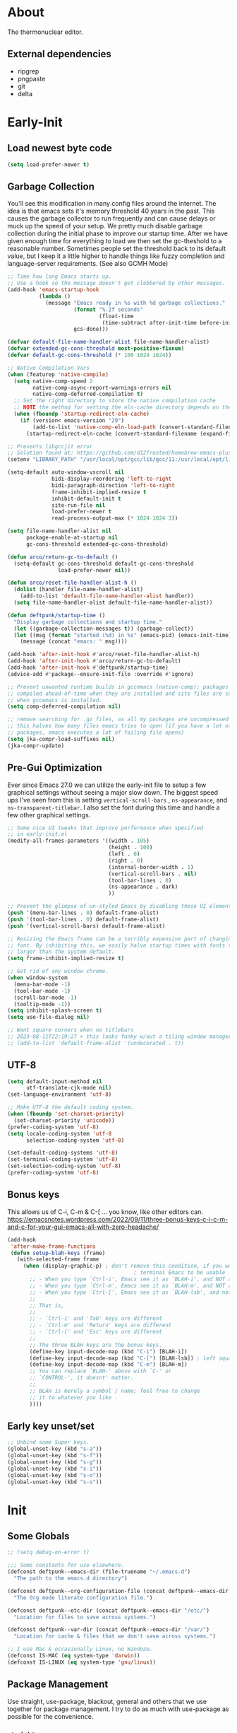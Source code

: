 #+title Deftpunk Emacs
#+author: Erick Bodine <erick.bodine@gmail.com>
#+property: header-args :tangle "/Users/bodine/MyStuff/emacsrc/init.el"
#+startup: content
#+auto_tangle: t

* About

The thermonuclear editor.

** External dependencies

- ripgrep
- pngpaste
- git
- delta

* Early-Init
:properties:
:header-args: :tangle "/Users/bodine/MyStuff/emacsrc/early-init.el"
:end:
#+name: early-init-header-block
#+begin_src emacs-lisp :exports none
;;; early-init.el --- deftpunk early-init file. -*- lexical-binding: t; buffer-read-only: t -*-
;;;
;;; Commentary:
;;; This file was automatically generated by `org-babel-tangle'.
;;; Do not change this file.  Main config is located in emacs.d/dftpnk-emacs.org
;;;
;;; Code:
#+end_src

** Load newest byte code

#+begin_src emacs-lisp :name newest
  (setq load-prefer-newer t)
#+end_src

** Garbage Collection

You'll see this modification in many config files around the internet. The idea is that emacs sets it's memory
threshold 40 years in the past. This causes the garbage collector to run frequently and can cause delays or
muck up the speed of your setup. We pretty much disable garbage collection during the initial phase to improve
our startup time. After we have given enough time for everything to load we then set the gc-theshold to a
reasonable number. Sometimes people set the threshold back to its default value, but I keep it a little higher
to handle things like fuzzy completion and language-server requirements. (See also GCMH Mode)

#+begin_src emacs-lisp :name garbage-collection
  ;; Time how long Emacs starts up.
  ;; Use a hook so the message doesn't get clobbered by other messages.
  (add-hook 'emacs-startup-hook
            (lambda ()
              (message "Emacs ready in %s with %d garbage collections."
                       (format "%.2f seconds"
                               (float-time
                                (time-subtract after-init-time before-init-time)))
                       gcs-done)))

  (defvar default-file-name-handler-alist file-name-handler-alist)
  (defvar extended-gc-cons-threshold most-positive-fixnum)
  (defvar default-gc-cons-threshold (* 100 1024 1024))

  ;; Native Compilation Vars
  (when (featurep 'native-compile)
    (setq native-comp-speed 2
          native-comp-async-report-warnings-errors nil
          native-comp-deferred-compilation t)
    ;; Set the right directory to store the native compilation cache
    ;; NOTE the method for setting the eln-cache directory depends on the emacs version
    (when (fboundp 'startup-redirect-eln-cache)
      (if (version< emacs-version "29")
          (add-to-list 'native-comp-eln-load-path (convert-standard-filename (expand-file-name "var/eln-cache/" user-emacs-directory)))
        (startup-redirect-eln-cache (convert-standard-filename (expand-file-name "var/eln-cache/" user-emacs-directory))))))

  ;; Prevents libgccjit error
  ;; Solution found at: https://github.com/d12frosted/homebrew-emacs-plus/issues/323
  (setenv "LIBRARY_PATH" "/usr/local/opt/gcc/lib/gcc/11:/usr/local/opt/libgccjit/lib/gcc/11:/usr/local/opt/gcc/lib/gcc/11/gcc/x86_64-apple-darwin21/11")

  (setq-default auto-window-vscroll nil
                bidi-display-reordering 'left-to-right
                bidi-paragraph-direction 'left-to-right
                frame-inhibit-implied-resize t
                inhibit-default-init t
                site-run-file nil
                load-prefer-newer t
                read-process-output-max (* 1024 1024 3))

  (setq file-name-handler-alist nil
        package-enable-at-startup nil
        gc-cons-threshold extended-gc-cons-threshold)

  (defun arco/return-gc-to-default ()
    (setq-default gc-cons-threshold default-gc-cons-threshold
                  load-prefer-newer nil))

  (defun arco/reset-file-handler-alist-h ()
    (dolist (handler file-name-handler-alist)
      (add-to-list 'default-file-name-handler-alist handler))
    (setq file-name-handler-alist default-file-name-handler-alist))

  (defun deftpunk/startup-time ()
    "Display garbage collections and startup time."
    (let ((garbage-collection-messages t)) (garbage-collect))
    (let ((msg (format "started (%d) in %s" (emacs-pid) (emacs-init-time))))
      (message (concat "emacs: " msg))))

  (add-hook 'after-init-hook #'arco/reset-file-handler-alist-h)
  (add-hook 'after-init-hook #'arco/return-gc-to-default)
  (add-hook 'after-init-hook #'deftpunk/startup-time)
  (advice-add #'package--ensure-init-file :override #'ignore)

  ;; Prevent unwanted runtime builds in gccemacs (native-comp); packages are
  ;; compiled ahead-of-time when they are installed and site files are compiled
  ;; when gccemacs is installed.
  (setq comp-deferred-compilation nil)

  ;; remove searching for .gz files, as all my packages are uncompressed
  ;; this halves how many files emacs tries to open (if you have a lot of
  ;; packages, emacs executes a lot of failing file opens)
  (setq jka-compr-load-suffixes nil)
  (jka-compr-update)
#+end_src

** Pre-Gui Optimization

Ever since Emacs 27.0 we can utilize the early-init file to setup a few graphical settings without seeing a
major slow down. The biggest speed ups I've seen from this is setting =vertical-scroll-bars= , =ns-appearance=,
and =ns-transparent-titlebar=. I also set the font during this time and handle a few other graphical settings.

#+begin_src emacs-lisp :name gui-optimization
  ;; Some nice UI tweaks that improve performance when specified
  ;; in early-init.el
  (modify-all-frames-parameters '((width . 105)
                                  (height . 100)
                                  (left . 0)
                                  (right . 0)
                                  (internal-border-width . 1)
                                  (vertical-scroll-bars . nil)
                                  (tool-bar-lines . 0)
                                  (ns-appearance . dark)
                                  ))

  ;; Prevent the glimpse of un-styled Emacs by disabling these UI elements early.
  (push '(menu-bar-lines . 0) default-frame-alist)
  (push '(tool-bar-lines . 0) default-frame-alist)
  (push '(vertical-scroll-bars) default-frame-alist)

  ;; Resizing the Emacs frame can be a terribly expensive part of changing the
  ;; font. By inhibiting this, we easily halve startup times with fonts that are
  ;; larger than the system default.
  (setq frame-inhibit-implied-resize t)

  ;; Get rid of any window chrome.
  (when window-system
    (menu-bar-mode -1)
    (tool-bar-mode -1)
    (scroll-bar-mode -1)
    (tooltip-mode -1))
  (setq inhibit-splash-screen t)
  (setq use-file-dialog nil)

  ;; Want square corners when no titlebars
  ;; 2023-08-11T22:19:27 > this looks funky w/out a tiling window manager.
  ;; (add-to-list 'default-frame-alist '(undecorated . t))
#+end_src

** UTF-8

#+begin_src emacs-lisp :name utf-8
  (setq default-input-method nil
        utf-translate-cjk-mode nil)
  (set-language-environment 'utf-8)

  ;; Make UTF-8 the default coding system.
  (when (fboundp 'set-charset-priority)
    (set-charset-priority 'unicode))
  (prefer-coding-system 'utf-8)
  (setq locale-coding-system 'utf-8
        selection-coding-system 'utf-8)

  (set-default-coding-systems 'utf-8)
  (set-terminal-coding-system 'utf-8)
  (set-selection-coding-system 'utf-8)
  (prefer-coding-system 'utf-8)
#+end_src

** Bonus keys

This allows us of C-i, C-m & C-[ ... you know, like other editors can.
https://emacsnotes.wordpress.com/2022/09/11/three-bonus-keys-c-i-c-m-and-c-for-your-gui-emacs-all-with-zero-headache/

#+begin_src emacs-lisp :name bonus-keys
  (add-hook
   'after-make-frame-functions
   (defun setup-blah-keys (frame)
     (with-selected-frame frame
       (when (display-graphic-p) ; don't remove this condition, if you want
                                          ; terminal Emacs to be usable
         ;; - When you type `Ctrl-i', Emacs see it as `BLAH-i', and NOT as 'Tab'
         ;; - When you type `Ctrl-m', Emacs see it as `BLAH-m', and NOT as 'Return'
         ;; - When you type `Ctrl-[', Emacs see it as `BLAH-lsb', and not as 'Esc'.
         ;;
         ;; That is,
         ;;
         ;; - `Ctrl-i' and 'Tab' keys are different
         ;; - `Ctrl-m' and 'Return' keys are different
         ;; - `Ctrl-[' and 'Esc' keys are different
         ;;
         ;; The three BLAH keys are the bonus keys.
         (define-key input-decode-map (kbd "C-i") [BLAH-i])
         (define-key input-decode-map (kbd "C-[") [BLAH-lsb]) ; left square bracket
         (define-key input-decode-map (kbd "C-m") [BLAH-m])
         ;; You can replace `BLAH-' above with `C-' or
         ;; `CONTROL-', it doesnt' matter.
         ;;
         ;; BLAH is merely a symbol / name; feel free to change
         ;; it to whatever you like .
         ))))
#+end_src

#+name: early-init-footer-block
#+begin_src emacs-lisp :exports none
(provide 'early-init)
;;; early-init.el ends here
#+end_src

** Early key unset/set

#+begin_src emacs-lisp :name unset-set-keys
  ;; Unbind some Super keys.
  (global-unset-key (kbd "s-a"))
  (global-unset-key (kbd "s-f"))
  (global-unset-key (kbd "s-g"))
  (global-unset-key (kbd "s-i"))
  (global-unset-key (kbd "s-o"))
  (global-unset-key (kbd "s-s"))
#+end_src

* Init
#+name: init-header-block
#+begin_src emacs-lisp :exports none
;;; init.el --- deftpunk Emacs config file -*- lexical-binding: t; buffer-read-only: t -*-
;;;
;;; Commentary:
;;; Emacs `init.el' config for deftpunk
;;; This file was automatically generated by `org-babel-tangle'.
;;; Do not change this file.  Main config is located in emacs.d/deftpunk-emacs.org
;;;
;;; Code:
#+end_src

** Some Globals

#+begin_src emacs-lisp :name globals
  ;; (setq debug-on-error t)

  ;;; Some constants for use elsewhere.
  (defconst deftpunk--emacs-dir (file-truename "~/.emacs.d")
    "The path to the emacs.d directory")

  (defconst deftpunk--org-configuration-file (concat deftpunk--emacs-dir "/deftpunk-emacs.org")
    "The Org mode literate configuration file.")

  (defconst deftpunk--etc-dir (concat deftpunk--emacs-dir "/etc/")
    "Location for files to save across systems.")

  (defconst deftpunk--var-dir (concat deftpunk--emacs-dir "/var/")
    "Location for cache & files that we don't save across systems.")

  ;; I use Mac & occasionally Linux, no Windoze.
  (defconst IS-MAC (eq system-type 'darwin))
  (defconst IS-LINUX (eq system-type 'gnu/linux))
#+end_src

** Package Management

   Use straight, use-package, blackout, general and others that we use together for
   package management.  I try to do as much with use-package as possible for the convenience.

*** [[https://github.com/raxod502/straight.el][straight]]

#+begin_src emacs-lisp :name straight
  (defvar bootstrap-version)
  (setq-default straight-repository-branch "develop"
		straight-recipes-gnu-elpa-use-mirror t
		straight-vc-git-default-clone-depth 1
		straight-fix-org t
		straight-fix-flycheck t
		straight-use-package-by-default t
		straight-check-for-modifications '(check-on-save find-when-checking))

  (defvar bootstrap-version)
  (let ((bootstrap-file
	     (expand-file-name "straight/repos/straight.el/bootstrap.el" user-emacs-directory))
	    (bootstrap-version 5))
    (unless (file-exists-p bootstrap-file)
      (with-current-buffer
	      (url-retrieve-synchronously
	       "https://raw.githubusercontent.com/raxod502/straight.el/develop/install.el"
	       'silent 'inhibit-cookies)
	    (goto-char (point-max))
	    (eval-print-last-sexp)))
    (load bootstrap-file nil 'nomessage))

  ;; This is a variable that has been renamed but straight still refers when
  ;; doing :sraight (:no-native-compile t)
  (setq comp-deferred-compilation-black-list nil)
#+end_src

*** [[https://github.com/jwiegley/use-package][Use-Package]]

#+begin_src emacs-lisp :name use-package
(setq-default use-package-verbose nil
              use-package-always-defer t
              use-package-compute-statistics nil
              use-package-expand-minimally t
              use-package-enable-imenu-support nil)
(straight-use-package 'use-package)
#+end_src

*** [[https://github.com/ajgrf/on.el][on.el]]

Some utility hooks and functions from Doom Emacs.

Hooks:
=on-first-input= - eg. delay loading which-key-mode until the 1st keys is pressed.
=on-first-file=
=on-first-buffer=
=on-init-ui=
=on-switch-buffer=
=on-switch-frame=
=on-switch-window=

#+begin_src emacs-lisp :name on.el
  (use-package on.el
    :straight (:host github :repo "ajgrf/on.el")
    :config
    (require 'on))
#+end_src

*** [[https://github.com/raxod502/blackout][Blackout]]

Similar to packages like =minions=, =diminish=, or =delight=. You can alter how your minor and major modes show up
in the mode-line.

#+begin_src emacs-lisp :name blackout
(use-package blackout
  :demand t
  :straight (:host github :repo "raxod502/blackout"))
#+end_src

*** [[https://github.com/noctuid/general.el][General]]

Manage keybindings.

#+begin_src emacs-lisp :name general.el
  (use-package general
    :demand t
    :straight t)

  ;; Leader key
  (general-create-definer deftpunk-leader-def
    :states '(normal)
    :keymaps 'override
    :prefix "SPC")

  ;; local leader
  ;; This allows for finer granularity than hydra-major-mode by binding to individual key maps.
  (general-create-definer deftpunk-local-leader-def
    :states '(normal insert emacs)
    :keymaps 'override
    :prefix ";"
    :global-prefix "C-;")
#+end_src

*** [[https://github.com/abo-abo/hydra][hydra]]

Make some bindings stick around.

#+BEGIN_SRC emacs-lisp :name hydra
  (use-package hydra)
#+END_SRC

*** [[https://github.com/justbur/emacs-which-key][which-key]]

Display keybindings following your prefix command in a popup.

#+begin_src emacs-lisp :name which-key
  (use-package which-key
    :commands (which-key-mode)
    :hook (on-first-input . which-key-mode)
    :init
    (setq which-key-enable-exteded-define-key t)
    :config
    (setq which-key-idle-delay 0.5))

  (which-key-mode +1)
#+end_src

** Initial packages and libraries

*** [[https://github.com/domtronn/all-the-icons.el][all-the-icons]]

Make Emacs pretty. Don't forget to run =M-x all-the-icons-install-fonts= if this is a new install.

#+begin_src emacs-lisp :name all_the_icons
  (use-package all-the-icons)
  (require 'all-the-icons)
#+end_src

*** [[https://gitlab.com/jabranham/mixed-pitch][mixed-pitch]]

Set face classes, attributes and fonts.

The last line fixes a bug in the code which prevents Org mode files from displaying properly, which
is found on [[https://github.com/hlissner/doom-emacs/issues/4729][GitHub]].

#+begin_src emacs-lisp :name mixed-pitch
  (use-package mixed-pitch
    :hook
    (text-mode . mixed-pitch-mode)
    :config
    (set-face-attribute 'default nil :font "Anonymous Pro" :height 130)
    (set-face-attribute 'fixed-pitch nil :font "Anonymous Pro")
    (set-face-attribute 'variable-pitch nil :font "Anonymous Pro"))
#+end_src

*** [[https://github.com/jerrypnz/major-mode-hydra.el][major-mode-hydra]]

 Major Mode Hydra & Pretty Mode Hydra

- pretty-hydra provides a macro pretty-hydra-define to make it easy to create
  hydras with a pretty table layout with some other bells and whistles
- Based on pretty-hydra, major-mode-hydra allows you to create pretty hydras
  with a similar API and summon them with the same key across different major
  modes.

unicode box characters: https://en.wikipedia.org/wiki/Box-drawing_character

#+BEGIN_SRC emacs-lisp :name major-mode-hydra
  (use-package major-mode-hydra
  ;  :straight (major-mode-hydra :type git :host github :repo "jerrypnz/major-mode-hydra.el")
    :init
    ;; Set the default major-mode-hydra title using all-the-icons icon
    ;; for the major mode.  THis is just in case we don't use any of the
    ;; "with=*" functions below.
    (setq major-mode-hydra-title-generator
      '(lambda (mode)
         (s-concat "\n"
                   (s-repeat 10 " ")
                   (all-the-icons-icon-for-mode mode :v-adjust 0.05)
                   " "
                   (symbol-name mode)
                   ""))))

  ;; A bunch of utility functions from https://gist.github.com/mbuczko/e15d61363d31cf78ff17427072e0c325
  (defun with-faicon (icon str &optional height v-adjust)
    (s-concat (all-the-icons-faicon icon :v-adjust (or v-adjust 0) :height (or height 1)) " " str))

  (defun with-fileicon (icon str &optional height v-adjust)
    (s-concat (all-the-icons-fileicon icon :v-adjust (or v-adjust 0) :height (or height 1)) " " str))

  (defun with-octicon (icon str &optional height v-adjust)
    (s-concat (all-the-icons-octicon icon :v-adjust (or v-adjust 0) :height (or height 1)) " " str))

  (defun with-material (icon str &optional height v-adjust)
    (s-concat (all-the-icons-material icon :v-adjust (or v-adjust 0) :height (or height 1)) " " str))

  (defun with-mode-icon (mode str &optional height nospace face)
    (let* ((v-adjust (if (eq major-mode 'emacs-lisp-mode) 0.0 0.05))
           (args     `(:height ,(or height 1) :v-adjust ,v-adjust))
           (_         (when face
                        (lax-plist-put args :face face)))
           (icon     (apply #'all-the-icons-icon-for-mode mode args))
           (icon     (if (symbolp icon)
                         (apply #'all-the-icons-octicon "file-text" args)
                       icon)))
      (s-concat icon (if nospace "" " ") str)))
#+END_SRC

*** [[https://github.com/purcell/exec-path-from-shell][Exec-Path-From-Shell]]

Application launching on MacOS isn't handled by a specific system. This makes it really hard to get
envrionment variables from your shell to show up in Emacs. This package makes that easier.

An insteresting article on shell startup: [[https://blog.flowblok.id.au/2013-02/shell-startup-scripts.html][shell startup scripts]]

#+begin_src emacs-lisp :name exec-path-from-shell
  (use-package exec-path-from-shell
    :config
    (dolist (var '( "CONDARC"
                    "CONDA_ENVS_PATH"
                    "FZF_DEFAULT_COMMAND"
                    "IPYTHONDIR"
                    "PYTHONPATH"
                    "JAVA_HOME"
                    "MYPY_CACHE_DIR"
                    "PATH"))
      (add-to-list 'exec-path-from-shell-variables var)))
  ;; Because MacOSX ??
  (exec-path-from-shell-initialize)
#+end_src

*** [[https://github.com/emacscollective/no-littering][no-littering]]

Helping keep my ~/.emacs.d clean.

#+begin_src emacs-lisp :name no-littering
  (use-package no-littering
    :init
    (setq no-littering-etc-directory deftpunk--etc-dir
          no-littering-var-directory deftpunk--var-dir)
    (setq auto-save-file-name-transforms
          `((".*" ,(expand-file-name "auto-save/" no-littering-var-directory) t))))
#+end_src

*** f.el

#+begin_src emacs-lisp :name f.el
(use-package f)
#+end_src

*** s.el

String library

#+begin_src emacs-lisp :name s.el
  (use-package s)
  (require 's)
#+end_src
*** [[https://github.com/bbatsov/crux][crux]]

Some useful interactive commands from bbatsov

#+begin_src emacs-lisp :name crux
  (use-package crux
    :bind (("C-a" . crux-move-beginning-of-line)
           ("C-k" . crux-smart-kill-line)
           ("s-o" . crux-smart-open-line-above)
           ("S-RET" . crux-smart-open-line)))
#+end_src

*** [[https://orgmode.org/worg/org-contrib/][Org-Plus-Contrib]]

Intercept and kickout the builtin Org version for something more recent.

#+begin_src emacs-lisp :name org-contrib
(straight-use-package '(org :host github :repo "emacs-straight/org-mode" :local-repo "org"))
#+end_src

** Some functions

#+begin_src emacs-lisp :name my-lib
  ;;; Some convenience macros from Doom Emacs ;;;

  ;; 4/22/2020 - In after! below, I removed the check to see if the package was
  ;; in the list of doom-disabled-packages
  (defmacro after! (package &rest body)
    "Evaluate BODY after PACKAGE have loaded.

      PACKAGE is a symbol or list of them. These are package names, not modes,
      functions or variables. It can be:

      - An unquoted package symbol (the name of a package)
          (after! helm BODY...)
      - An unquoted list of package symbols (i.e. BODY is evaluated once both magit
        and git-gutter have loaded)
          (after! (magit git-gutter) BODY...)
      - An unquoted, nested list of compound package lists, using any combination of
        :or/:any and :and/:all
          (after! (:or package-a package-b ...)  BODY...)
          (after! (:and package-a package-b ...) BODY...)
          (after! (:and package-a (:or package-b package-c) ...) BODY...)
        Without :or/:any/:and/:all, :and/:all are implied.

      This is a wrapper around `eval-after-load' that:

      1. Suppresses warnings for disabled packages at compile-time
      2. No-ops for package that are disabled by the user (via `package!')
      3. Supports compound package statements (see below)
      4. Prevents eager expansion pulling in autoloaded macros all at once"
    (declare (indent defun) (debug t))
    (if (symbolp package)
        (list (if (or (not (bound-and-true-p byte-compile-current-file))
                      (require package nil 'noerror))
                  #'progn
                #'with-no-warnings)
              (let ((body (macroexp-progn body)))
                `(if (featurep ',package)
                     ,body
                   ;; We intentionally avoid `with-eval-after-load' to prevent
                   ;; eager macro expansion from pulling (or failing to pull) in
                   ;; autoloaded macros/packages.
                   (eval-after-load ',package ',body))))
      (let ((p (car package)))
        (cond ((not (keywordp p))
               `(after! (:and ,@package) ,@body))
              ((memq p '(:or :any))
               (macroexp-progn
                (cl-loop for next in (cdr package)
                         collect `(after! ,next ,@body))))
              ((memq p '(:and :all))
               (dolist (next (cdr package))
                 (setq body `((after! ,next ,@body))))
               (car body))))))

  (defmacro appendq! (sym &rest lists)
    "Append LISTS to SYM in place."
    `(setq ,sym (append ,sym ,@lists)))

  ;; TODO: Need the doom-enlist function definition for this to work.
  ;;  (defmacro defadvice! (symbol arglist &optional docstring &rest body)
  ;;    "Define an advice called SYMBOL and add it to PLACES.
  ;;
  ;;    ARGLIST is as in `defun'. WHERE is a keyword as passed to `advice-add', and
  ;;    PLACE is the function to which to add the advice, like in `advice-add'.
  ;;    DOCSTRING and BODY are as in `defun'.
  ;;
  ;;    \(fn SYMBOL ARGLIST &optional DOCSTRING &rest [WHERE PLACES...] BODY\)"
  ;;    (declare (doc-string 3) (indent defun))
  ;;    (unless (stringp docstring)
  ;;      (push docstring body)
  ;;      (setq docstring nil))
  ;;    (let (where-alist)
  ;;      (while (keywordp (car body))
  ;;        (push `(cons ,(pop body) (doom-enlist ,(pop body)))
  ;;              where-alist))
  ;;      `(progn
  ;;         (defun ,symbol ,arglist ,docstring ,@body)
  ;;         (dolist (targets (list ,@(nreverse where-alist)))
  ;;           (dolist (target (cdr targets))
  ;;             (advice-add target (car targets) #',symbol))))))
  ;;
  ;;  (defmacro delq! (elt list &optional fetcher)
  ;;    "`delq' ELT from LIST in-place.
  ;;      If FETCHER is a function, ELT is used as the key in LIST (an alist)."
  ;;    `(setq ,list
  ;;           (delq ,(if fetcher
  ;;                      `(funcall ,fetcher ,elt ,list)
  ;;                    elt)
  ;;                 ,list)))

  ;; There are certain buffers I don't want to delete on accident.
  ;; Code taken from https://github.com/rememberYou/.emacs.d/blob/master/config.org
  (defvar *protected-buffers* '("*scratch*" "*Messages*"))

  (defun arco/protected-buffers ()
    "Protects some buffers from being killed."
    (dolist (buffer *protected-buffers*)
      (if (get-buffer buffer)
          (with-current-buffer buffer
            (emacs-lock-mode 'kill))
        (get-buffer-create buffer)
        (with-current-buffer buffer
          (emacs-lock-mode 'kill)))))

  (general-add-hook 'emacs-startup-hook #'arco/protected-buffers)

    ;;;###autoload
  (defun deftpunk/timestamp ()
    (interactive)
    (insert (format-time-string "%Y-%m-%dT%H:%M:%S")))

    ;;;###autoload
  ;; https://stackoverflow.com/questions/251908/how-can-i-insert-current-date-and-time-into-a-file-using-emacs
  (defun today ()
    "Insert string for today's date nicely formatted in American style,
    e.g. Sunday, September 17, 2000."
    (interactive)                 ; permit invocation in minibuffer
    (insert (format-time-string "%A, %B %e, %Y")))

    ;;;###autoload
  (defun flex//kill-current-buffer ()
    "What it says."
    (interactive)
    (kill-buffer (current-buffer)))

  (defun vim-return ()
    "Still want Return to do the right thing in dired mode."
    (interactive)
    (if (eq major-mode 'dired-mode)
        (dired-find-file)
      (progn
        (next-line)
        (back-to-indentation-or-beginning))))

  ;; not broken, toggle letter case from
  ;; http://ergoemacs.org/emacs/modernization_upcase-word.html][xah]] originally.
  ;; http://stackoverflow.com/questions/18257573/how-to-toggle-letter-cases-in-a-region-in-emacs
  (defun toggle-letter-case ()
    "Toggle the letter case of current word or text selection.
     Toggles between: “all lower”, “Init Caps”, “ALL CAPS”."
    (interactive)
    (let (p1 p2 (deactivate-mark nil) (case-fold-search nil))
      (if (region-active-p)
          (setq p1 (region-beginning) p2 (region-end))
        (let ((bds (bounds-of-thing-at-point 'word) ) )
          (setq p1 (car bds) p2 (cdr bds)) ) )
      (when (not (eq last-command this-command))
        (save-excursion
          (goto-char p1)
          (cond
           ((looking-at "[[:lower:]][[:lower:]]") (put this-command 'state "all lower"))
           ((looking-at "[[:upper:]][[:upper:]]") (put this-command 'state "all caps") )
           ((looking-at "[[:upper:]][[:lower:]]") (put this-command 'state "init caps") )
           ((looking-at "[[:lower:]]") (put this-command 'state "all lower"))
           ((looking-at "[[:upper:]]") (put this-command 'state "all caps") )
           (t (put this-command 'state "all lower") ) ) ) )
      (cond
       ((string= "all lower" (get this-command 'state))
        (upcase-initials-region p1 p2) (put this-command 'state "init caps"))
       ((string= "init caps" (get this-command 'state))
        (upcase-region p1 p2) (put this-command 'state "all caps"))
       ((string= "all caps" (get this-command 'state))
        (downcase-region p1 p2) (put this-command 'state "all lower")) )
      ) )

  ;;
  (defun deftpunk/catch-error-p (func-symbol)
    "Call the passed function solely for the purpose of catching its error."
    (let (retval)
      (condition-case error
          (funcall func-symbol)
        ('error (setq retval error)))
      retval))

  ;; Full history of this function is foggy and lost to time.
  ;; https://stackoverflow.com/questions/234963/re-open-scratch-buffer-in-emacs
  (defun eme-goto-scratch ()
              "this sends you to the scratch buffer"
              (interactive)
              (let ((eme-scratch-buffer (get-buffer-create "*scratch*")))
      (switch-to-buffer eme-scratch-buffer)
      (lisp-interaction-mode)))

  ;; Some more excellence from karthinks.
  (defun repeated-prefix-help-command ()
    (interactive)
    (when-let* ((keys (this-command-keys-vector))
                (prefix (seq-take keys (1- (length keys))))
                (orig-keymap (key-binding prefix 'accept-default))
                (keymap (copy-keymap orig-keymap))
                (exit-func (set-transient-map keymap t #'which-key-abort)))
      (define-key keymap [remap keyboard-quit]
                  (lambda () (interactive) (funcall exit-func)))
      (which-key--create-buffer-and-show nil keymap)))
  (setq prefix-help-command #'repeated-prefix-help-command)

  ;; Trying out matching parens
  ;; https://www.gnu.org/software/emacs/manual/html_node/efaq/Matching-parentheses.html
  (defun match-paren (arg)
    "Go to the matching paren if on a paren; otherwise insert %."
    (interactive "p")
    (cond ((looking-at "\\s(") (forward-list 1) (backward-char 1))
          ((looking-at "\\s)") (forward-char 1) (backward-list 1))
          (t (self-insert-command (or arg 1)))))

  (global-set-key "%" 'match-paren)
#+end_src

** Emacs Defaults

#+begin_src emacs-lisp :name defaults
  (setq-default
   display-time-default-load-average nil            ; Don't display load average
   fill-column 100                                  ; Set column width
   help-window-select t                             ; Focus new help windows when opened
   indent-tabs-mode nil                             ; Prefer spaces over tabs, duh.
   tab-width 4                                      ; Set width for tabs
   kill-ring-max 128                                ; Maximum length of kill ring
   load-prefer-newer t                              ; Prefer the newest version of a file
   mark-ring-max 128                                ; Maximum length of mark ring
   select-enable-clipboard t                        ; Merge system's and Emacs' clipboard
   x-select-request-type '(UTF8_STRING COMPOUND_TEXT TEXT STRING)
   user-full-name "ERick BOdine"                    ; Name
   vc-follow-symlinks t                             ; Always follow the symlinks
   frame-title-format '("Emacs: %f")                ; Frame title
   icon-title-format frame-title-format             ; OS icon title
   message-log-max 8192                             ; Don't lose any logging information.
   bidi-paragraph-separate-re "^"
   bidi-paragraph-start-re "^"
   ring-bell-function 'ignore                       ; Turn off the damn bell!
   history-delete-duplicates t                      ; Remove dups from helm-M-x & such.
   history-length 55                                ; Limit history length; see above.
   view-read-only t)                                ; Always open read-only buffers in view-mode

  ;; sane trackpad/mouse scroll settings
  (when IS-MAC
    (setq mac-redisplay-dont-reset-vscroll t
          mac-mouse-wheel-smooth-scroll nil))

  ;; Some IO related settings.
  ;; support reading large blobs of data
  (setq process-adaptive-read-buffering nil
        read-process-output-max (* 2048 2048))

  ;; Reduce rendering/line scan work for Emacs by not rendering cursors or regions
  ;; in non-focused windows.
  (setq-default cursor-in-non-selected-windows nil)
  (setq highlight-nonselected-windows nil)

  ;; More performant rapid scrolling over unfontified regions. May cause brief
  ;; spells of inaccurate syntax highlighting right after scrolling, which should
  ;; quickly self-correct.
  (setq fast-but-imprecise-scrolling t)
  (setq-default scroll-conservatively 101)

  ; the jit-* stuff may just be some "cargo culting", we'll see.
  (setq font-lock-support-mode 'jit-lock-mode)
  (setq jit-lock-stealth-time nil)
  (setq jit-lock-defer-time 0.2)
  (setq jit-lock-stealth-nice 0.2)
  (setq jit-lock-stealth-load 100)

  ;; Resizing the Emacs frame can be a terribly expensive part of changing the
  ;; font. By inhibiting this, we halve startup times, particularly when we use
  ;; fonts that are larger than the system default (which would resize the frame).
  (setq frame-inhibit-implied-resize t)

  ;; Don't popup UI/graphical dialog boxes.
  (setq use-dialog-box nil)

  ;; Don't ping things that look like domain names.
  (setq ffap-machine-p-known 'reject)

  ;; Font compacting can be terribly expensive, especially for rendering icon
  ;; fonts on Windows. Whether it has a noteable affect on Linux and Mac hasn't
  ;; been determined, but we inhibit it there anyway.
  (setq inhibit-compacting-font-caches t)

  ;; Remove command line options that aren't relevant to our current OS; means
  ;; slightly less to process at startup.
  (unless IS-MAC   (setq command-line-ns-option-alist nil))
  (unless IS-LINUX (setq command-line-x-option-alist nil))

  ;; Make apropos more useful
  (setq apropos-do-all t)

  ;; Silence advised functions warnings
  (setq ad-redefinition-action 'accept)

  ;; Don't pass over `auto-mode-alist' a second time.
  (setq auto-mode-case-fold nil)

  ;; update the UI less often
  (setq idle-update-delay 1)

  ;; don't ask to kill buffers
  (setq kill-buffer-query-functions
        (remq 'process-kill-buffer-query-function
              kill-buffer-query-functions))

  ;; Get rid of "For information about GNU Emacs..." message at startup
  (unless noninteractive
    (advice-add #'display-startup-echo-area-message :override #'ignore)
    (setq inhibit-startup-message t
          inhibit-startup-echo-area-message user-login-name
          inhibit-default-init t
          ;; initial-major-mode 'fundamental-mode
          initial-scratch-message "Welcome to the Church of Emacs, Cardinal deftpunk presiding"
          mode-line-format nil))
  ;; we're in a daemon session, where it'll say "Starting Emacs daemon." instead
  (unless (daemonp)
    (advice-add #'display-startup-echo-area-message :override #'ignore))

  ;; This file stores usernames, passwords, and such.
  (setq auth-sources (list (expand-file-name "authinfo.gpg" deftpunk--etc-dir) "~/.authinfo.gpg"))

  ;; Some timezone stuff for logview.el and others.
  (setenv "TZ" "America/Denver")
  (setq datetime-timezone "America/Denver")

  ;; I find the custom system a nuisance, move it out of the way.  We don't actually
  ;; load it so that any accidental customize stuff stays out.
  (setq custom-file (expand-file-name "custom.el" deftpunk--etc-dir))

  ;; Replace yes/no prompts with y/n
  (fset 'yes-or-no-p 'y-or-n-p)

  ;; see https://www.emacswiki.org/emacs/BrowseUrl#h5o-7
  (after! browse-url
    (setq browse-url-browser-function 'browse-url-chrome
          browse-url-chrome-program "/Applications/Google Chrome.app/Contents/MacOS/Google Chrome"
          browse-url-new-window-flag  t))

  ;; Don't ask if you want to kill a buffer with a live process attached to it:
  (remove-hook 'kill-buffer-query-functions 'process-kill-buffer-query-function)

  (after! simple
          ;; The following may be of interest to people who (a) are happy with
          ;; "C-w" and friends for killing and yanking, (b) use
          ;; "transient-mark-mode", (c) also like the traditional Unix tty
          ;; behaviour that "C-w" deletes a word backwards. It tweaks "C-w" so
          ;; that, if the mark is inactive, it deletes a word backwards instead
          ;; of killing the region. Without that tweak, the C-w would create an
          ;; error text without an active region.
          ;; http://www.emacswiki.org/emacs/DefaultKillingAndYanking#toc2

          (defadvice kill-region (before unix-werase activate compile)
            "When called interactively with no active region, delete a single word backwards
             instead."
            (interactive
             (if mark-active (list (region-beginning) (region-end))
               (list (save-excursion (backward-word 1) (point)) (point))))))

  ;; Deleting past a tab normally changes tab into spaces. Don't do
  ;; that, kill the tab instead.
  (setq backward-delete-char-untabify-method nil)

  ;; Don't type C-u C-SPC C-u C-SPC to pop 2 marks, now you can do C-u C-SPC C-SPC
  (setq set-mark-command-repeat-pop t)

  ;; Revert buffers when the underlying file has changed.
  (global-auto-revert-mode 1)

  ;; no lockfiles
  (setq create-lockfiles nil)
#+end_src

* Evil

** Evil Dependencies

*** [[https://github.com/emacs-evil/goto-chg][goto-chg]]

Provides support for the motions g; g, and for the last-change-register ., also
provides the functions goto-last-change and goto-last-change-reverse.

#+begin_src emacs-lisp :name goto-chg
(use-package goto-chg)
#+end_src

** [[https://github.com/emacs-evil/evil][Evil Configuration]]

Using Evil to make the editor part of Emacs even better than anything else.

#+begin_src emacs-lisp :name evil
  (use-package evil
    :init
    (setq evil-undo-system 'undo-fu
          undo-limit 8000000
          undo-strong-limit 8000000
          undo-outer-limit 8000000)

    (setq evil-default-state 'normal
          evil-want-C-u-scroll    t
          evil-want-C-w-delete    t
          evil-esc-delay          0
          evil-want-Y-yank-to-eol t
          evil-shift-width        4
          evil-want-integration   t
          evil-want-keybinding    nil   ; this is for evil-collection
          evil-toggle-key         "s-z" ; I want C-z for other things
          evil-want-C-i-jump      t)

    (setq-default evil-symbol-word-search 1)
    :demand t
    :config

    (evil-mode 1)

    ;; https://emacs.stackexchange.com/questions/14940/emacsdoesnt-paste-in-evils-visual-mode-with-every-os-clipboard/15054#15054
    ;; Imagine the following scenario.  One wants to paste some previously copied
    ;; (from application other than Emacs) text to the system's clipboard in place
    ;; of some contiguous block of text in a buffer.  Hence, one switches to
    ;; `evil-visual-state' and selects the corresponding block of text to be
    ;; replaced.  However, one either pastes some (previously killed) text from
    ;; `kill-ring' or (if `kill-ring' is empty) receives the error: "Kill ring is
    ;; empty"; see `evil-visual-paste' and `current-kill' respectively.  The
    ;; reason why `current-kill' does not return the desired text from the
    ;; system's clipboard is because `evil-visual-update-x-selection' is being run
    ;; by `evil-visual-pre-command' before `evil-visual-paste'.  That is
    ;; `x-select-text' is being run (by `evil-visual-update-x-selection') before
    ;; `evil-visual-paste'.  As a result, `x-select-text' copies the selected
    ;; block of text to the system's clipboard as long as
    ;; `x-select-enable-clipboard' is non-nil (and in this scenario we assume that
    ;; it is).  According to the documentation of `interprogram-paste-function',
    ;; it should not return the text from the system's clipboard if it was last
    ;; provided by Emacs (e.g. with `x-select-text').  Thus, one ends up with the
    ;; problem described above.  To solve it, simply make
    ;; `evil-visual-update-x-selection' do nothing:
    (fset 'evil-visual-update-x-selection 'ignore)

    (evil-set-initial-state 'help-mode 'emacs)
    (evil-set-initial-state 'messages-buffer-mode 'emacs)
    (evil-set-initial-state 'view-mode 'emacs)
    (evil-set-initial-state 'inferior-python-mode 'emacs)

    ;; More Esc quits
    (define-key evil-normal-state-map [escape] 'keyboard-quit)
    (define-key evil-visual-state-map [escape] 'keyboard-quit)
    (define-key evil-insert-state-map [escape] 'evil-normal-state)
    (global-set-key [escape] 'evil-exit-emacs-state))

  ;; Always Escape
  (global-set-key (kbd "<escape>") 'keyboard-escape-quit)

  ;; Make leader work in *Messages* buffer
  ;; https://emacs.stackexchange.com/questions/70703/general-leader-key-not-working-in-some-modes-messages-on-initial-startup-onl
  (with-eval-after-load 'evil
    (general-add-hook 'after-init-hook
                      (lambda (&rest _)
                        (when-let ((messages-buffer (get-buffer "*Messages*")))
                          (with-current-buffer messages-buffer
                            (evil-normalize-keymaps))))
                      nil
                      nil
                      t))
#+end_src

*** [[https://github.com/emacs-evil/evil-collection][evil-collection]]

A collection of Evil bindings.

#+begin_src emacs-lisp :name evil-collection
  (use-package evil-collection
    :after evil
    :ensure t
    :config
    (evil-collection-init))
#+end_src

** Evil Extensions

*** evil-args

[[https://github.com/wcsmith/evil-args][evil-args]] Motions and text objects for delimited (, & ;) arguments

#+begin_src emacs-lisp :name evil-args
  (use-package evil-args
    :after evil
    :config
    ; bind evil-args text objects
    (define-key evil-inner-text-objects-map "a" 'evil-inner-arg)
    (define-key evil-outer-text-objects-map "a" 'evil-outer-arg)

    ;; TODO: Perhaps there is a way to integrate this with f/t & F/T
    ;; ;; bind evil-forward/backward-args
    ;; (define-key evil-normal-state-map "L" 'evil-forward-arg)
    ;; (define-key evil-normal-state-map "H" 'evil-backward-arg)
    ;; (define-key evil-motion-state-map "L" 'evil-forward-arg)
    ;; (define-key evil-motion-state-map "H" 'evil-backward-arg)

    ;; bind evil-jump-out-args
    (define-key evil-normal-state-map "K" 'evil-jump-out-args))
#+end_src

*** [[https://github.com/YourFin/evil-better-visual-line][evil-better-visual-line]]

Better *j* & *k* navigation.

#+begin_src
(use-package evil-better-visual-line
  :ensure t
  :config
  (evil-better-visual-line-on))
#+end_src

*** TODO: evil-embrace - integrates with evil-surround.

*** [[https://github.com/Dewdrops/evil-exchange][evil-exchange]]

A text exchange operator

#+begin_src emacs-lisp :name evil-exchange
  (use-package evil-exchange
    :init
    (setq evil-exhange-key (kbd "ge"))
    :config
    (evil-exchange-install))
#+end_src

*** [[https://github.com/edkolev/evil-goggles][evil-goggles]]

Display a visual hint when editing with evil.

#+begin_src emacs-lisp :name evil-goggles
(use-package evil-goggles
  :config
  (evil-goggles-mode)

  ;; optionally use diff-mode's faces; as a result, deleted text
  ;; will be highlighed with `diff-removed` face which is typically
  ;; some red color (as defined by the color theme)
  ;; other faces such as `diff-added` will be used for other actions
  (evil-goggles-use-diff-faces))
#+end_src

*** TODO evil-iedit-state

*** TODO evil-indent-plus

*** TODO evil-lisp-state

*** TODO evil-org

*** TODO evil-search-highlight-persist

*** TODO evil-textobj-line

*** TODO evil-visual-mark-mode

*** TODO treemacs-evil

*** evil-lion

[[https://github.com/edkolev/evil-lion][evil-lion]] Evil align operator, port of vim-lion by Tom McDonald (https://github.com/tommcdo/vim-lion)

This package provides gl and gL align operators: gl MOTION CHAR and right-align gL MOTION CHAR.

Use CHAR / to enter regular expression if a single character wouldn't suffice.

Use CHAR RET to align with align.el's default rules for the active major mode.

The above call will install "gl" evil operator, which is used as:
  gl TEXT-OBJECT SEPARATOR
for example,
  gl ip =
will align the paragraph on = signs

#+begin_src emacs-lisp :name evil-lion
  (use-package evil-lion)
  (evil-lion-mode)
#+end_src

*** evil-matchit

[[https://github.com/redguardtoo/evil-matchit][evil-matchit]] Press “%” to jump between matched tags in Emacs.  It can also match character pairs &
inner/outer text objects.

#+begin_src emacs-lisp :name evil-matchit
  (use-package evil-matchit
    :after evil
    :init
    ;; We want 3% to jump 3 times, not jump 3% down the file.
    (setq evilmi-may-jump-by-percentage nil)
    :config
    (global-evil-matchit-mode 1))
#+end_src

*** evil-numbers

[[https://github.com/juliapath/evil-numbers][evil-numbers]] Increment/decrement for numbers,binary,octal,hexadecimal,etc.

#+begin_src emacs-lisp :name evil-numbers
  (use-package evil-numbers)
#+end_src

*** evil-owl

[[https://github.com/mamapanda/evil-owl][evil-owl]] allows you to view registers and marks before using them.

Press q, @, ​"​, C-r, m, ​'​, or ` to view the popup, press C-f or C-b to scroll it, and input a register or mark to make the popup disappear.

#+begin_src emacs-lisp :name evil-owl
  (use-package evil-owl
    :config
    (setq evil-owl-display-method 'posframe
          evil-owl-extra-posframe-args '(:width 50 :height 20)
          evil-owl-max-string-length 50)
    (evil-owl-mode))
#+end_src

*** evil-smartparens

[[https://github.com/expez/evil-smartparens][evil-smartparens]] - Makes Evil play nice with smartparens

#+begin_src emacs-lisp :name evil-smart
  (use-package evil-smartparens
    :after evil
    :config
    (add-hook 'smartparens-enabled-hook #'evil-smartparens-mode))
#+end_src

*** evil-surround

[[https://github.com/emacs-evil/evil-surround][evil-surround]] - emulate surround.vim by Tim Pope

Change surrounding
`cs<old-textobject><new-textobject>`

Delete surrounding
`ds<textobject>`

Add surrounding
You can surround in visual-state with `S<textobject>` or `gS<textobject>`.
Or in normal-state with `ys<textobject>` or `yS<textobject>`

#+begin_src emacs-lisp :name evil-surround
  (use-package evil-surround
    :after evil
    :config
    (global-evil-surround-mode 1))
#+end_src

*** [[https://github.com/meain/evil-textobj-tree-sitter][evil-textobj-tree-sitter]]

Tree-sitter powered textobjects for Emacs. You can use them with evil-mode or with thing-at-point.

#+begin_src emacs-lisp :name evil-textobj-tree-sitter
  (use-package evil-textobj-tree-sitter
    :ensure t)

  ;; bind `function.outer`(entire function block) to `f` for use in things like `vaf`, `yaf`
  (define-key evil-outer-text-objects-map "f" (evil-textobj-tree-sitter-get-textobj "function.outer"))
  ;; bind `function.inner`(function block without name and args) to `f` for use in things like `vif`, `yif`
  (define-key evil-inner-text-objects-map "f" (evil-textobj-tree-sitter-get-textobj "function.inner"))

  ;; You can also bind multiple items and we will match the first one we can find
  (define-key evil-outer-text-objects-map "a" (evil-textobj-tree-sitter-get-textobj ("conditional.outer" "loop.outer")))

  ;; The first arguemnt to `evil-textobj-tree-sitter-get-textobj' will be the capture group to use
  ;; and the second arg will be an alist mapping major-mode to the corresponding query to use.
  (define-key evil-outer-text-objects-map "m" (evil-textobj-tree-sitter-get-textobj "import"
                                                '((python-mode . [(import_statement) @import])
                                                  (rust-mode . [(use_declaration) @import]))))
#+end_src

*** evil-visualstar

[[https://github.com/bling/evil-visualstar][evil-visualstar]] Start a * or # search from the visual selection

#+begin_src emacs-lisp :name evil-visualstar
  (use-package evil-visualstar
    :config
    (global-evil-visualstar-mode 1))
#+end_src

*** [[https://github.com/zmaas/evil-unimpaired][evil-unimpaired]]

A port of Tim Pope’s unimpaired.vim

#+begin_src emacs-lisp :name evil-unimpaired
  (use-package evil-unimpaired
    :straight (evil-unimpaired :type git :host github :repo "zmaas/evil-unimpaired")
    :commands evil-unimpaired-define-pair
    :after evil
    :init
    (evil-unimpaired-define-pair "e" '(move-text-up . move-text-down) '(normal visual))
    (evil-unimpaired-define-pair "q" '(flycheck-previous-error . flycheck-next-error))
    :config
    (evil-unimpaired-mode))
#+end_src

* Emacs Builtins

#+begin_src emacs-lisp :name emacs-builtins
  ;; Highlight the current line.
  (global-hl-line-mode 1)

  ;; Highlight matching parens, etc.
  (show-paren-mode 1)

  ;; Show the column number.
  (column-number-mode 1)
#+end_src

*** abbreviations

#+begin_src emacs-lisp :name abbreviations
  (setq save-abbrevs 'silently
        abbrev-file-name (expand-file-name "abbrev_defs" deftpunk--etc-dir))

  ;; Turn abbreviations on globally.
  (setq-default abbrev-mode t)

  ;; Read the abbrev file on startup.
  (quietly-read-abbrev-file)
#+end_src

*** [[https://www.gnu.org/software/emacs/manual/html_node/emacs/Bookmarks.html][bookmarks]]

https://www.emacswiki.org/emacs/BookmarkPlus#BookmarkBasics

#+begin_src emacs-lisp :name bookmarks
  ;; Control automatically saving the bookmark-list (in memory) to the bookmark-default-file
  ;; (persistent on disk).
  (setq-default bookmark-default-file (expand-file-name "bookmarks" deftpunk--etc-dir)
                bookmark-version-control t
                delete-old-versions t
                bookmark-save-flag 1)
#+end_src

*** Dired

Configure dired to our liking.

**** dired configuration

#+begin_src emacs-lisp :name dired
  ;; from https://www.reddit.com/r/emacs/comments/u2lf9t/comment/i4n9aoa/?utm_source=share&utm_medium=web2x&context=3
  (defun dired-dim-git-ignores ()
    "Dim out .gitignore contents"
    (when-let ((_ (require 'vc))
               (ignores (vc-default-ignore-completion-table 'git ".gitignore"))
               (exts (make-local-variable 'completion-ignored-extensions)))
      (dolist (item ignores) (add-to-list exts item))))

  (add-hook 'dired-mode-hook #'dired-dim-git-ignores)

  ;; Prefer the g-prefixed coreutils - thanks Steve Purcell
  (let ((gls (executable-find "gls")))
    (when gls (setq insert-directory-program gls)))

  ;; Dired itself.
  (use-package dired
    :straight (:type built-in)
    :hook (dired-mode . diredfl-mode)
    :bind (:map dired-mode-map
                ("/" . dired-narrow-fuzzy) ; Fuzzy narrowing; clear with `revert-buffer'.
                ;; Reuse the same buffer.
                ("f" . dired-find-alternate-file)
                ("a" . (lambda () (interactive) (find-alternate-file ".."))))
    :init
    (setq dired-dwim-target t            ; Try to guess target directory
          dired-auto-revert-buffer t     ; refresh the listing on each revisit
          dired-listing-switches "-alh"  ; Human-readable sizes
          dired-recursive-copies 'always ; On `C', recursively copy by default
          dired-omit-files       ; Don't show hidden files in `dired-omit-mode'
          "^\\.?#\\|^\\.$\\|^\\.\\.$\\|^\\..*$"
          dired-garbage-files-regexp    ; Mark these files for deletion on `%&'
          (rx "." (or "aux" "auxlock" "bbl" "blg" "out" "log" "toc" "fdb_latexmk" "synctex.gz" "fls")
              string-end))
    :config
    (use-package dired-narrow)
    (use-package diredfl)                 ; More colorful output
    (use-package dired-x                  ; Cool Extra functionality
      :straight (:type built-in)
      :demand))

  ;; We want to revert Dired buffers (and others) when they change.
  (setq global-auto-revert-non-file-buffers t)
#+end_src

**** [[https://protesilaos.com/emacs/dired-preview][dired-preview]]

Preview in a side window the file at point.

#+begin_src emacs-lisp :name dired-preview
  (defun my-dired-preview-to-the-right ()
    "My preferred `dired-preview-display-action-alist-function'."
    '((display-buffer-in-side-window)
      (side . right)
      (width . 0.3)))

  (use-package dired-preview
    :after dired
    :init
    (setq dired-preview-delay 0.5
          dired-preview-ignored-extensions-regexp
          (concat "\\."
                  "\\(mkv\\|webm\\|mp4\\|mp3\\|ogg\\|m4a"
                  "\\|gz\\|zst\\|tar\\|xz\\|rar\\|zip"
                  "\\|iso\\|epub\\|pdf\\)"))
    (setq dired-preview-display-action-alist-function #'my-dired-preview-to-the-right)
    :config
    (dired-preview-global-mode 1))
#+end_src

**** [[https://codeberg.org/amano.kenji/dired-single][dired-single]]

#+begin_src emacs-lisp :name dired-single
  (use-package dired-single)
#+end_src

**** dired-rsync

Combine dired and rsync together.

http://yitang.uk/2022/07/31/mle-copy-files-to-local-machine/

1. On MacOS we have to update =rsync= using brew: =brew install rsync=
2. Set up rsync between 2 servers so that we don't have to use passwords - https://fedingo.com/setup-rsync-between-two-servers-without-password/

#+begin_src emacs-lisp :name dired-rsync
  (use-package dired-rsync
    :demand t
    :after dired
    :bind (:map dired-mode-map ("r" . dired-rsync))
    :config
    (add-to-list 'mode-line-misc-info '(:eval dired-rsync-modeline-status 'append)))
#+end_src

**** [[https://github.com/Fuco1/dired-hacks#dired-subtree][dired-subtree]]

Check the contents of a subdir in dired without opening it in a new buffer or inserting it below.

#+begin_src emacs-lisp :name dired-subtree
  (use-package dired-subtree
    :after dired
    :bind (:map dired-mode-map
                ("TAB" . dired-subtree-toggle)))
#+end_src

*** ediff

#+begin_src emacs-lisp :name ediff
  (use-package ediff
    :hook (ediff-after-quit-hook-internal . winner-undo) ; restore the window configuration.
    :init
    (setq ediff-diff-options "-w"
          ediff-use-long-help-message t
          ediff-split-window-function #'split-window-horizontally
          ediff-window-setup-function #'ediff-setup-windows-plain))
#+end_src

*** [[https://github.com/lccambiaghi/vanilla-emacs#dont-close-windows-on-escape][don't-close-windows-on-escape]]

Sometimes ESC kills my window layout. This advice prevents that from happening.
Found here: https://www.lucacambiaghi.com/vanilla-emacs/readme.html#h:8BB05594-D909-4E99-960B-5624F915E664

#+begin_src emacs-lisp :name emacs
  (use-package emacs
    :init
    (defadvice keyboard-escape-quit
        (around keyboard-escape-quit-dont-close-windows activate)
      (let ((buffer-quit-function (lambda () ())))
        ad-do-it)))
#+end_src

*** [[https://www.gnu.org/software/emacs/manual/html_mono/eshell.html][eshell]]

A shell-like command interpreter written in Emacs Lisp.

#+begin_src emacs-lisp :name eshell
  (require 'subr-x)
  (defun tuxo/prompt-color-tramp ()
    "Change prompt color if a tramp session is open"
    (if (file-remote-p default-directory)
        (set-face-foreground 'eshell-prompt "red")
      (set-face-foreground 'eshell-prompt "green")))

  (add-hook 'eshell-post-command 'tuxo/prompt-color-tramp)
#+end_src

*** flyspell

[[https://www.emacswiki.org/emacs/FlySpell][Flyspell on Emacswiki]]

#+begin_src emacs-lisp :name flyspell
  ;; from https://stackoverflow.com/questions/22107182/in-emacs-flyspell-mode-how-to-add-new-word-to-dictionary
  (defun my-save-word ()
    "Save the word at point into our personal dictionary."
    (interactive)
    (let ((current-location (point))
          (word (flyspell-get-word)))
      (when (consp word)
        (flyspell-do-correct 'save nil (car word) current-location (cadr word) (caddr word) current-location))))

  (setq flyspell-abbrev-p t
        flyspell-use-global-abbrev-table-p t
        flyspell-issue-welcome-flag nil          ; helps make flyspell faster.
        flyspell-issue-message-flag nil          ; helps make flyspell faster.
        ispell-local-dictionary "en_US"
        ispell-program-name "/opt/homebrew/bin/aspell"
        ispell-personal-dictionary (expand-file-name "deftpunk-dictionary" user-emacs-directory)
        ispell-extra-args '("--sug-mode=ultra" "--lang=en_US"))

  ;; Flyspell, annoyingly, uses some keys that i happen to like for other uses.
  (general-unbind flyspell-mode-map
    "C-."
    "C-,"
    "C-;")

  ;; Skip flyspell on source blocks in Org mode.
  (add-to-list 'ispell-skip-region-alist '("^#+BEGIN_SRC" . "^#+END_SRC"))
#+end_src



**** TODO Flyspell: Skip other kinds of blocks (quote, example) in Org mode

**** TODO Flyspell: https://emacs.stackexchange.com/questions/14909/how-to-use-flyspell-to-efficiently-correct-previous-word

**** [[https://github.com/d12frosted/flyspell-correct][flyspell-correct]]

Correcting misspelled words using =completing-read= on the fly.

=flyspell-correct-wrapper= - by default jumps to the first misspelled word before the point and
prompts for correction and gets you back. Calling it with C-u gives ability to correct multiple
misspelled words in one run. C-u C-u changes direction. C-u C-u C-u changes direction and
enables multiple corrections.
=flyspell-correct-at-point= - to correct word at point.
=flyspell-correct-previous= - to correct any visible word before the point.
=flyspell-correct-next= - to correct any visible word after the point.

A so called ‘rapid mode’ means that you can correct multiple words in a single invocation of
flyspell-correct-wrapper following current direction (usually, backwards). In order to enable it,
one should call flyspell-correct-wrapper with universal argument - C-u. For example, C-u C-; will
enable it.

#+begin_src emacs-lisp :name flyspell-correct
  (use-package flyspell-correct
    :after flyspell
    :bind (:map flyspell-mode-map ("s-;" . flyspell-correct-wrapper)))
#+end_src

*** [[https://www.emacswiki.org/emacs/RecentFiles][recentf]]

#+begin_src emacs-lisp :name recentf
  (setq recentf-max-saved-items 250
        recentf-max-menu-items 15
        ;; disable recentf-cleanup on Emacs start, because it can cause
        ;; problems with remote files, ie. Tramp files.
        recentf-save-file "~/.emacs.d/etc/recentf-save.el"
        recentf-auto-cleanup 'never
        recentf-exclude (list "/scp:"
                              "/ssh:"
                              "/sudo:"
                              "/tmp/"
                              "~$"
                              "COMMIT_EDITMSG"))
    (recentf-mode +1)
#+end_src

*** [[https://www.emacswiki.org/emacs/SaveHist][savehist]]

If this starts making things slow then I'll just turn it off.

#+begin_src emacs-lisp :name savehist
  (setq savehist-file (expand-file-name "savehist" deftpunk--var-dir)
        history-length 100
        history-delete-duplicates t
        savehist-save-minibuffer-history t
        savehist-additional-variables '(kill-ring
                                        search-ring
                                        mark-ring
                                        global-mark-ring
                                        regexp-search-ring
                                        extended-command-history
                                        regexp-search-ring))
  (savehist-mode 1)

  ;; Found my savehist was HUGE and locking up emacs every 5 min
  (put 'savehist-minibuffer-history-variables 'history-length 50)
  (put 'org-read-date-history                 'history-length 50)
  (put 'read-expression-history               'history-length 50)
  (put 'org-table-formula-history             'history-length 50)
  (put 'extended-command-history              'history-length 50)
  (put 'ido-file-history                      'history-length 50)
  (put 'helm-M-x-input-history                'history-length 50)
  (put 'minibuffer-history                    'history-length 50)
  (put 'ido-buffer-history                    'history-length 50)
  (put 'buffer-name-history                   'history-length 50)
  (put 'file-name-history                     'history-length 50)
#+end_src

*** saveplace

#+begin_src emacs-lisp :name saveplace
  (setq save-place-file (expand-file-name "emacs-places" deftpunk--var-dir)
        save-place-forget-unreadable-files nil  ; Setting to t makes exit slow
        )
  (save-place-mode 1)
  (add-hook 'save-place-find-file-hook 'recenter)
  (add-hook 'find-file-hook 'save-place-find-file-hook t)
#+end_src

*** [[https://www.gnu.org/software/tramp/][Tramp]]

Accessing remote files transparently

#+begin_src emacs-lisp :name Tramp
  (use-package tramp
    :straight nil
    :custom
    (tramp-default-method "ssh")
    :config
    ;; (add-to-list 'tramp-remote-path 'tramp-own-remote-path)
    (setq remote-file-name-inhibit-cache nil)
    (setq vc-ignore-dir-regexp
          (format "%s\\|%s"
                  vc-ignore-dir-regexp
                  tramp-file-name-regexp))
    (setq tramp-verbose 3))

  ;; (add-to-list 'tramp-remote-path 'tramp-own-remote-path)

  (connection-local-set-profile-variables 'remote-path-mylinux

  '((tramp-remote-path . ("*/bin" "/usr/bin" "/usr/local/bin" "~/miniconda3/bin" tramp-default-remote-path))))

  (connection-local-set-profiles
  '(:application tramp :machine "cxo-vdt8-567.cxo.storage.hpecorp.net") 'remote-path-mylinux)
#+end_src

*** visual-line-mode

#+begin_src emacs-lisp :name visual-line-mode
  ;; Configure visual representation that we are actually wrapping the line.
  (setq visual-line-fringe-indicators '(left-curly-arrow right-curly-arrow))
#+end_src

*** winner-mode

#+begin_src emacs-lisp :name winner
  ;; Ignore all the *<name>* buffers by regex.
  (setq winner-boring-buffers-regexp "^\\*")
  (winner-mode +1)
#+end_src

* Appearance

** [[https://github.com/domtronn/all-the-icons.el][all-the-icons]]

Make Emacs pretty. Don't forget to run =M-x all-the-icons-install-fonts= if this is a new install.

#+begin_src emacs-lisp :name all_the_icons
(use-package all-the-icons)
#+end_src

**** [[https://github.com/jtbm37/all-the-icons-dired][all-the-icons-dired]]

Add some =all-the-icons= to dired.

#+begin_src emacs-lisp :name all-the-icons-dired
  (use-package all-the-icons-dired
    :config
    :hook (dired-mode . (lambda ()
			  (interactive)
			  (unless (file-remote-p default-directory)
			    (all-the-icons-dired-mode)))))
#+end_src

** [[https://github.com/hlissner/emacs-hide-mode-line][hide-mode-line]]

A minor-mode that masks/hides the modeline for buffers in which a modeline doesn't make sense.

#+begin_src emacs-lisp :name hide-mode-line
    (use-package hide-mode-line
      :hook ((completion-list-mode . hide-mode-line-mode)
             (shell-mode . hide-mode-line-mode)))
#+end_src

** [[https://github.com/Fanael/highlight-defined][highlight-defined]]

Highlights defined Emacs Lisp symbols in source code.
Currently it recognizes Lisp function, built-in function, macro, faceand variable names.

#+begin_src emacs-lisp :name highlight-defined
(use-package highlight-defined
  :defer t
  :config
  (add-hook 'emacs-lisp-mode-hook 'highlight-defined-mode))
#+end_src

** [[https://github.com/dgutov/highlight-escape-sequences/blob/master/highlight-escape-sequences.el][highlight-escape-sequences]]

Highlight escape sequences with the builtin face.

#+begin_src emacs-lisp :name highlight-escape-sequences
(use-package highlight-escape-sequences
  :defer t
  :commands hes-mode
  :init
  (add-hook 'prog-mode-hook 'hes-mode)
  :config
  (put 'hes-escape-backslash-face 'face-alias 'font-lock-builtin-face)
  (put 'hes-escape-sequence-face 'face-alias 'font-lock-builtin-face))
#+end_src

** [[https://github.com/Fanael/highlight-numbers][highlight-numbers]]

Highlight numeric literals in source code.

#+begin_src emacs-lisp :name highlight-numbers
(use-package highlight-numbers
  :defer t
  :commands highlight-numbers-mode
  :init (add-hook 'prog-mode-hook #'highlight-numbers-mode))
#+end_src

** [[https://github.com/jpkotta/highlight-operators][highlight-operators]]

Highlight operators (like & and ; in C-like modes)

#+begin_src emacs-lisp :name highlight-operators
(use-package highlight-operators
  :ensure t
  :init
  (add-hook 'c-mode-common-hook #'highlight-operators-mode))
#+end_src

** [[https://github.com/Fanael/highlight-quoted][highlight-quotes]]

Highlight Lisp quotes and quoted symbols

#+begin_src emacs-lisp :name highlight-quotes
(use-package highlight-quoted
  :defer t
  :config
  (add-hook 'emacs-lisp-mode-hook 'highlight-quoted-mode))
#+end_src

** [[https://github.com/gennad/auto-highlight-symbol][highlight-symbol]]

Highlight all of the visible instances in the buffer of the symbol under point.

#+begin_src emacs-lisp :name highlight-symbol
(use-package auto-highlight-symbol
  :defer t
  :commands auto-highlight-symbol-mode
  :init
  (setq ahs-case-fold-search nil
        ahs-default-range 'ahs-range-whole-buffer
        ahs-idle-interval 0.25
        ahs-inhibit-face-list nil)
  ;; but a box around the face.
  (custom-set-faces `(ahs-face ((t (:box t)))))
  (custom-set-faces `(ahs-definition-face ((t (:box t)))))
  (custom-set-faces `(ahs-plugin-whole-buffer-face ((t (:box t)))))
  :config
  (add-hook 'prog-mode-hook 'auto-highlight-symbol-mode))
#+end_src

** [[https://github.com/tarsius/hl-todo][hl-todo]]

Highlight TODO and similar keywords in comments and strings.

By default it is only active in modes that derive from prog-mode.  It is a
dependency for =magit-hl-todos= which toggles in =magit-status=.

This package also provides commands for moving to the next or previous keyword,
to invoke occur with a regexp that matches all known keywords, and to insert a keyword.
If you want to use these commands, then you should bind them in hl-todo-mode-map, e.g.:

(define-key hl-todo-mode-map (kbd "C-c p") 'hl-todo-previous)
(define-key hl-todo-mode-map (kbd "C-c n") 'hl-todo-next)
(define-key hl-todo-mode-map (kbd "C-c o") 'hl-todo-occur)
(define-key hl-todo-mode-map (kbd "C-c i") 'hl-todo-insert)

#+begin_src emacs-lisp :name hl-todo
  (use-package hl-todo
    :init
    (setq hl-todo-highlight-punctuation ":"
          hl-todo-keyword-faces '(("TODO" . "#FF0000")
                                  ("FIXME" . "#FF9999")
                                  ("FAIL" . "#FF0000")
                                  ("DEPRECATED" . "#1F39EF")
                                  ("HACK" . "#FF0000")
                                  ("XXX" . "#FF0000")
                                  ("NOTE" . "#1E90FF")))
    :hook (prog-mode . hl-todo-mode))
#+end_src

** [[https://github.com/Fanael/rainbow-delimiters][rainbow-delimiters]]

Make parenthesis' standout no matter your language.

#+begin_src emacs-lisp :name rainbow-delimiters
  (use-package rainbow-delimiters
    :config
    (add-hook 'prog-mode-hook #'rainbow-delimiters-mode))
#+end_src

** [[https://julien.danjou.info/projects/emacs-packages][rainbow-mode]]

Show hex codes as their actual color.

#+begin_src emacs-lisp :name rainbow-mode
  (use-package rainbow-mode
    :defer t
    :commands rainbow-turn-on
    :init
    (add-hook 'prog-mode-hook 'rainbow-turn-on)
    :config
    (setq rainbow-x-colors nil))
#+end_src

** Themes

Tue Mar 21 22:06:38 2023
Tried Lambda themes.  didn't like so much.

Thu Jun  1 11:56:55 2023
Tried out nano theme/modeline - was cool, going back to Doom "dark" themes

*** [[https://protesilaos.com/codelog/2022-11-30-standard-themes-emacs/][standard-themes]]

+begin_src emacs-lisp :name standard-themes
  (use-package standard-themes
    :init
    (setq standard-themes-italic-constructs t
          standard-themes-bold-constructs t
          standard-themes-mixed-fonts t
          standard-themes-variable-pitch-ui nil
          standard-themes-mode-line-accented t
          standard-themes-disable-other-themes t
          standard-themes-links '(neutral-underline faint)
          standard-themes-prompts '(bold italic)))

  (defun my-standard-themes-hl-todo-faces ()
    "Configure `hl-todo-keyword-faces' with Standard themes colors.
    The exact color values are taken from the active Standard theme."
    (standard-themes-with-colors
     (setq hl-todo-keyword-faces
           `(("HOLD" . ,yellow)
             ("TODO" . ,red)
             ("NEXT" . ,blue)
             ("THEM" . ,magenta)
             ("PROG" . ,cyan-warmer)
             ("OKAY" . ,green-warmer)
             ("DONT" . ,yellow-warmer)
             ("FAIL" . ,red-warmer)
             ("BUG" . ,red-warmer)
             ("DONE" . ,green)
             ("NOTE" . ,blue-warmer)
             ("KLUDGE" . ,cyan)
             ("HACK" . ,cyan)
             ("TEMP" . ,red)
             ("FIXME" . ,red-warmer)
             ("XXX+" . ,red-warmer)
             ("REVIEW" . ,red)
             ("DEPRECATED" . ,yellow)))))

  (add-hook 'standard-themes-post-load-hook #'my-standard-themes-hl-todo-faces)
+end_src

*** catpuccin themes

#+begin_src emacs-lisp
  (use-package catppuccin-theme)
  ;; (load-theme 'catppuccin t)
  ;; (setq catppuccin-flavor 'mocha)
  ;; (catppuccin-reload)
#+end_src

*** tron-legacy

#+begin_src emacs-lisp :name tron-legacy
  (use-package tron-legacy-theme)
    ;; :config
    ;; (setq tron-legacy-theme-vivid-cursor t)
    ;; (load-theme 'tron-legacy t))
#+end_src

*** doom-themes

#+begin_src emacs-lisp :name doom-themes
  (use-package doom-themes
    :ensure t
    :config
    (setq doom-themes-enable-bold t
          doom-themes-enable-italic t)
    ;; (load-theme 'doom-moonlight t)

    (setq doom-themes-treemacs-theme "doom-colors")
    ;; (doom-themes-treemacs-config)
    ;; (doom-themes-org-config)
    )
#+end_src

*** gotham-theme

#+begin_src emacs-lisp :name gotham
  (use-package gotham-theme)
  (load-theme 'gotham t)
#+end_src

** [[https://github.com/seagle0128/doom-modeline][doom-modeline]]

A really nice and performant modeline broken out of [[https://github.com/hlissner/doom-emacs][doom-emacs]] by its author.

#+begin_src emacs-lisp :name doom_modeline
  ;; So that we don't get ridiculous paths in the modeline.
  (setq find-file-visit-truename t)

  (use-package doom-modeline
    :ensure t
    :init
    (setq doom-modeline-minor-modes t
          doom-modeline-env-version t
          doom-modeline-env-load-string "loading virtual env...."
          ;; using 'file-name so that we can use Tramp and not be laggy
          doom-modeline-buffer-file-name-style 'file-name
          doom-modeline-modal-icon t
          doom-modeline-major-mode-color-icon t
          doom-modeline-major-mode-icon t
          doom-modeline-major-mode-color-icon t
          doom-modeline-buffer-modification-icon t
          doom-modeline-modal-icon t
          doom-modeline-lsp t
          doom-modeline-vcs-max-length 14
          doom-modeline-gnus nil
          doom-modeline-gnus-timer 0
          doom-modeline-buffer-modification-icon t
          doom-modeline-project-detection 'projectile
          doom-modeline-icon (display-graphic-p))
    :hook (after-init . doom-modeline-mode))
#+end_src

* Completion

** Company

Code/Word completion for Emacs

#+begin_src emacs-lisp :name company
  (use-package company
    :bind (:map prog-mode-map
                ("C-M-i" . counsel-company))
    :hook (prog-mode . company-mode)
    :init
    (setq company-minimum-prefix-length 3
          company-idle-delay 0.1
          company-selection-wrap-around t
          company-show-numbers t
          company-require-match nil
          company-tooltip-align-annotations t))

  (use-package company-prescient
    :after company
    :config
    (company-prescient-mode))
#+end_src

** [[https://emacs-helm.github.io/helm/][Helm]]

Emacs incremental completion and selection narrowing framework

#+begin_src emacs-lisp :name Helm
  (use-package helm
    :commands (helm-mini helm-M-x helm-scroll-other-window)
    :bind (:map helm-map
                ([escape] . helm-keyboard-quit)
                ("C-w" . backward-kill-word))
    :init
    (setq helm-idle-delay                        1.0    ; Update fast sources immediately (doesn't).
          helm-input-idle-delay                  0.01   ; This actually updates things reeeelatively quickly.
          helm-quick-update                      t
          helm-M-x-requires-pattern              nil
          ;; Remove extraineous helm UI elements
          helm-display-header-line nil
          helm-mode-line-string nil
          helm-ff-auto-update-initial-value nil
          helm-find-files-doc-header nil
          ;; Setting this above 100 will slow down fuzzy matching
          helm-candidate-number-limit 65
          helm-autoresize-max-height             45     ; Set the max window height to 45% of current frame.
          helm-mode-fuzzy-match                  t      ; Turn on fuzzy matching for buffers, semantic, recentf
          helm-completion-in-region-fuzzy-match  t      ; Completion, imenu, apropos, M-x
          ;; Ignore checking if file exists on remote files and see Tramp messages in helm
          helm-buffer-skip-remote-checking       t
          helm-tramp-verbose                     6
          ;; When calling `helm-semantic-or-imenu', don't immediately jump to
          ;; symbol at point
          helm-imenu-execute-action-at-once-if-one nil
          ;; With original setting, helm calls constant (and unnecessary)
          ;; forced mode-line updates
          helm-ff-keep-cached-candidates nil
          ;; disable special behavior for left/right, M-left/right keys.
          helm-ff-lynx-style-map nil
          helm-ff-skip-boring-files              t)
    :config
    (load "helm-autoloads" nil t)

    ;; helm is too heavy for find-file-at-point
    :after
    (add-to-list 'helm-completing-read-handlers-alist '(find-file-at-point . nil)))
#+end_src

** Ivy, Avy, Counsel, Swiper

I use Helm a lot more but Avy & Swiper are better than their Helm equivalents.

We don't install ivy explicitly because it comes along for the ride as a dependency to avy,
swiper & counsel.

*** avy

[[https://github.com/abo-abo/avy][avy]] Jump to things in Emacs tree-style

#+begin_src emacs-lisp :name avy
  (use-package avy
    :defer t
    :config
    (setq avy-all-windows nil
          avy-background t))
#+end_src

*** counsel

A collection of ivy-enhanced versions of common Emacs commands.

#+begin_src emacs-lisp :name counsel
  (use-package counsel
    :delight
    :bind (:map ivy-minibuffer-map
                ([escape] . minibuffer-keyboard-quit))
    :init
    (setq ivy-use-virtual-buffers t
          counsel-rg-base-command "rg -i -M 120 --no-heading --line-number --color never %s .")
    :config
    (counsel-mode 1))
#+end_src

*** ivy

#+begin_src emacs-lisp :name ivy
  (use-package ivy
    :delight
    :general
    (:keymaps 'ivy-minibuffer-map
	      "C-d" 'delete-forward-char
	      "C-h" 'delete-backward-char
	      "C-w" 'kill-word)
    :config
    ;; Counsel changes a lot of ivy's state at startup; to control for that, we
    ;; need to load it as early as possible. Some packages (like `ivy-prescient')
    ;; require this.
    (require 'counsel nil t)
    (setq ivy-height 17
	  ivy-wrap t
	  ivy-fixed-height-minibuffer t
	  projectile-completion-system 'ivy
	  ;; disable magic slash on non-match
	  ivy-magic-slash-non-match-action nil
	  ;; don't show recent files in switch-buffer
	  ivy-use-virtual-buffers nil
	  ;; ...but if that ever changes, show their full path
	  ivy-virtual-abbreviate 'full
	  ;; don't quit minibuffer on delete-error
	  ivy-on-del-error-function #'ignore
	  ;; enable ability to select prompt (alternative to `ivy-immediate-done')
	  ivy-use-selectable-prompt t)
    (ivy-mode +1))
#+end_src

**** [[https://github.com/Yevgnen/ivy-rich][ivy-rich]]

#+begin_src emacs-lisp :name ivy-rich
  (use-package ivy-rich
    :after ivy
    :config
    (ivy-rich-mode 1))
#+end_src

*** [[https://github.com/abo-abo/swiper][swiper]]

isearch with an overview, and more. Oh, man! https://oremacs.com/swiper/

#+begin_src emacs-lisp :name swiper
  (use-package swiper
    :defer t
    :commands swiper
    :bind (:map ivy-minibuffer-map
                ("C-w" . ivy-backward-kill-word)
                ("C-y" . ivy-yank-word)
                ([escape] . minibuffer-keyboard-quit))
    :init
    (setq ivy-wrap t     ; make ivy-next-line & ivy-previous-line cycle around.
          ivy-height 25  ; make the minibuffer just a little taller.
          ivy-use-virtual-buffers t
          ivy-display-style 'fancy
          ivy-count-format "%d/%d")
    :config
    (ivy-mode 1))

  (defun deftpunk/recenter-swiper ()
    (interactive)
    (swiper)
    (recenter (1- (max 1 scroll-margin))))
#+end_src

** [[https://github.com/abo-abo/lispy][Lispy]]

The price for these short bindings is that they are only active when:
    the point is before an open paren: (, [ or {
    the point is after a close paren: ), ] or }
    the region is active

Basic features described:

    Basic navigation by-list and by-region:
        h moves left
        j moves down
        k moves up
        l moves right
        f steps inside the list
        b moves back in history for all above commands

    Paredit transformations, callable by plain letters:
        > slurps
        < barfs
        r raises
        C convolutes
        s moves down
        w moves up

    IDE-like features for Elisp, Clojure, Scheme, Common Lisp, Hy, Python and Julia:
        e evals
        E evals and inserts
        g jumps to any tag in the current directory with semantic
        G jumps to any tag in the current file
        M-. jumps to symbol, M-, jumps back
        F jumps to symbol, D jumps back
        C-1 shows documentation in an overlay
        C-2 shows arguments in an overlay
        Z breaks out of edebug, while storing current function's arguments

Some pictures [[https://github.com/abo-abo/lispy#ide-like-features][here]]

    Code manipulation:
        i prettifies code (remove extra space, hanging parens ...)
        xi transforms cond expression to equivalent if expressions
        xc transforms if expressions to an equivalent cond expression
        x> transforms expressions from/to an equivalent thread-last expression
        xf flattens function or macro call (extract body and substitute arguments)
        xr evals and replaces
        xl turns current defun into a lambda
        xd turns current lambda into a defun
        O formats the code into one line
        M formats the code into multiple lines
    Misc. bindings:
        outlines navigation/folding (J, K, I, i)
        narrow/widen (N, W)
        ediff (b, B)
        ert (T)
        edebug (xe)

#+begin_src emacs-lisp :name lispy
  (use-package lispy)
#+end_src

** hippie-expand

#+begin_src emacs-lisp :name hippie-expand
  (global-set-key [remap dabbrev-expand] 'hippie-expand)
  (add-to-list 'hippie-expand-try-functions-list 'try-expand-line-all-buffers)
#+end_src

* New Packages
** transient

#+begin_src emacs-lisp :name transient
  (use-package transient)
#+end_src

** consult
#+begin_src emacs-lisp :name consult
  ;;https://github.com/minad/consult

  ;; Example configuration for Consult
  (use-package consult
    ;; Replace bindings. Lazily loaded due by `use-package'.
    :bind (;; C-c bindings in `mode-specific-map'
           ("C-c M-x" . consult-mode-command)
           ("C-c h" . consult-history)
           ("C-c k" . consult-kmacro)
           ("C-c m" . consult-man)
           ("C-c i" . consult-info)
           ([remap Info-search] . consult-info)
           ;; C-x bindings in `ctl-x-map'
           ("C-x M-:" . consult-complex-command)     ;; orig. repeat-complex-command
           ("C-x b" . consult-buffer)                ;; orig. switch-to-buffer
           ("C-x 4 b" . consult-buffer-other-window) ;; orig. switch-to-buffer-other-window
           ("C-x 5 b" . consult-buffer-other-frame)  ;; orig. switch-to-buffer-other-frame
           ("C-x r b" . consult-bookmark)            ;; orig. bookmark-jump
           ("C-x p b" . consult-project-buffer)      ;; orig. project-switch-to-buffer
           ;; Custom M-# bindings for fast register access
           ("M-#" . consult-register-load)
           ("M-'" . consult-register-store)          ;; orig. abbrev-prefix-mark (unrelated)
           ("C-M-#" . consult-register)
           ;; Other custom bindings
           ("M-y" . consult-yank-pop)                ;; orig. yank-pop
           ;; M-g bindings in `goto-map'
           ("M-g e" . consult-compile-error)
           ("M-g f" . consult-flymake)               ;; Alternative: consult-flycheck
           ("M-g g" . consult-goto-line)             ;; orig. goto-line
           ("M-g M-g" . consult-goto-line)           ;; orig. goto-line
           ("M-g o" . consult-outline)               ;; Alternative: consult-org-heading
           ("M-g m" . consult-mark)
           ("M-g k" . consult-global-mark)
           ("M-g i" . consult-imenu)
           ("M-g I" . consult-imenu-multi)
           ;; M-s bindings in `search-map'
           ("M-s d" . consult-find)
           ("M-s D" . consult-locate)
           ("M-s g" . consult-grep)
           ("M-s G" . consult-git-grep)
           ("M-s r" . consult-ripgrep)
           ("M-s l" . consult-line)
           ("M-s L" . consult-line-multi)
           ("M-s k" . consult-keep-lines)
           ("M-s u" . consult-focus-lines)
           ;; Isearch integration
           ("M-s e" . consult-isearch-history)
           :map isearch-mode-map
           ("M-e" . consult-isearch-history)         ;; orig. isearch-edit-string
           ("M-s e" . consult-isearch-history)       ;; orig. isearch-edit-string
           ("M-s l" . consult-line)                  ;; needed by consult-line to detect isearch
           ("M-s L" . consult-line-multi)            ;; needed by consult-line to detect isearch
           ;; Minibuffer history
           :map minibuffer-local-map
           ("M-s" . consult-history)                 ;; orig. next-matching-history-element
           ("M-r" . consult-history))                ;; orig. previous-matching-history-element

    ;; Enable automatic preview at point in the *Completions* buffer. This is
    ;; relevant when you use the default completion UI.
    :hook (completion-list-mode . consult-preview-at-point-mode)

    ;; The :init configuration is always executed (Not lazy)
    :init

    ;; Optionally configure the register formatting. This improves the register
    ;; preview for `consult-register', `consult-register-load',
    ;; `consult-register-store' and the Emacs built-ins.
    (setq register-preview-delay 0.5
          register-preview-function #'consult-register-format)

    ;; Optionally tweak the register preview window.
    ;; This adds thin lines, sorting and hides the mode line of the window.
    (advice-add #'register-preview :override #'consult-register-window)

    ;; Use Consult to select xref locations with preview
    (setq xref-show-xrefs-function #'consult-xref
          xref-show-definitions-function #'consult-xref)

    ;; Configure other variables and modes in the :config section,
    ;; after lazily loading the package.
    :config

    ;; Optionally configure preview. The default value
    ;; is 'any, such that any key triggers the preview.
    ;; (setq consult-preview-key 'any)
    ;; (setq consult-preview-key "M-.")
    ;; (setq consult-preview-key '("S-<down>" "S-<up>"))
    ;; For some commands and buffer sources it is useful to configure the
    ;; :preview-key on a per-command basis using the `consult-customize' macro.
    (consult-customize
     consult-theme :preview-key '(:debounce 0.2 any)
     consult-ripgrep consult-git-grep consult-grep
     consult-bookmark consult-recent-file consult-xref
     consult--source-bookmark consult--source-file-register
     consult--source-recent-file consult--source-project-recent-file
     ;; :preview-key "M-."
     :preview-key '(:debounce 0.4 any))

    ;; Optionally configure the narrowing key.
    ;; Both < and C-+ work reasonably well.
    (setq consult-narrow-key "<") ;; "C-+"

    ;; Optionally make narrowing help available in the minibuffer.
    ;; You may want to use `embark-prefix-help-command' or which-key instead.
    ;; (define-key consult-narrow-map (vconcat consult-narrow-key "?") #'consult-narrow-help)

    ;; By default `consult-project-function' uses `project-root' from project.el.
    ;; Optionally configure a different project root function.
    ;;;; 1. project.el (the default)
    ;; (setq consult-project-function #'consult--default-project--function)
    ;;;; 2. vc.el (vc-root-dir)
    ;; (setq consult-project-function (lambda (_) (vc-root-dir)))
    ;;;; 3. locate-dominating-file
    ;; (setq consult-project-function (lambda (_) (locate-dominating-file "." ".git")))
    ;;;; 4. projectile.el (projectile-project-root)
    ;; (autoload 'projectile-project-root "projectile")
    ;; (setq consult-project-function (lambda (_) (projectile-project-root)))
    ;;;; 5. No project support
    ;; (setq consult-project-function nil)
    )
#+end_src

vertico
all-the-icons-completion
orderless

https://kristofferbalintona.me/posts/202202211546/

*** [[https://github.com/karthink/consult-dir][consult-dir]]

Call *consult-dir* when in the minibuffer to choose a directory with completion and insert it into the
minibuffer prompt, shadowing or replacing the directory path showing currently. The file name part
of the text is retained. This lets the user switch to distant directories very quickly when finding
files, for instance.

Call *consult-dir* from a regular buffer to choose a directory with completion and then interactively
find a file in that directory. The command run with this directory is configurable via
consult-dir-default-command and defaults to find-file.

Call *consult-dir-jump-file* from the minibuffer to asynchronously find a file anywhere under the
directory that is currently in the prompt. This can be used with consult-dir to quickly switch
directories and find files at an arbitrary depth under them. consult-dir-jump-file uses consult-find
under the hood.

Replace minibuffer-local-completion-map above with

- vertico-map if you use Vertico,
- selectrum-minibuffer-map if you use Selectrum.

#+begin_src emacs-lisp :name consult-dir
  (use-package consult-dir
    :ensure t
    :bind (("C-x C-d" . consult-dir)
           :map minibuffer-local-completion-map
           ("C-x C-d" . consult-dir)
           ("C-x C-j" . consult-dir-jump-file)))
#+end_src

** embark

An example of consult+embark+wgrep to do workspace wide renaming.
https://lambdaland.org/posts/2023-05-31_warp_factor_refactor/

#+begin_src emacs-lisp :name embark
  (use-package embark
    :bind
    (("C-c a" . embark-act)))
#+end_src

** embark-consult

#+begin_src emacs-lisp :name embark-consult
  (use-package embark-consult
    :after (embark consult))
#+end_src

** Marginalia

#+begin_src emacs-lisp :name marginalia
  (use-package marginalia
    :general
    (:keymaps 'minibuffer-local-map
              "M-A" 'marginalia-cycle)
    :init
    (setq marginalia-max-relative-age 0
          marginalia-align 'right)
    (marginalia-mode))

  (use-package all-the-icons-completion
    :after (marginalia all-the-icons)
    :hook (marginalia-mode . all-the-icons-completion-marginalia-setup)
    :init
    (all-the-icons-completion-mode))
#+end_src

** vertico
#+begin_src emacs-lisp :name vertico
  (use-package vertico
    :demand t                             ; Otherwise won't get loaded immediately
    :straight (vertico :files (:defaults "extensions/*") ; Special recipe to load extensions conveniently
                       :includes (vertico-indexed
                                  vertico-flat
                                  vertico-grid
                                  vertico-mouse
                                  vertico-quick
                                  vertico-buffer
                                  vertico-repeat
                                  vertico-reverse
                                  vertico-directory
                                  vertico-multiform
                                  vertico-unobtrusive
                                  ))
    :general
    (:keymaps '(normal insert visual motion)
              "M-." #'vertico-repeat
              )
    (:keymaps 'vertico-map
              "<tab>" #'vertico-insert ; Set manually otherwise setting `vertico-quick-insert' overrides this
              "<escape>" #'minibuffer-keyboard-quit
              "?" #'minibuffer-completion-help
              "C-M-n" #'vertico-next-group
              "C-M-p" #'vertico-previous-group
              ;; Multiform toggles
              "<backspace>" #'vertico-directory-delete-char
              "C-w" #'vertico-directory-delete-word
              "C-<backspace>" #'vertico-directory-delete-word
              "RET" #'vertico-directory-enter
              "C-i" #'vertico-quick-insert
              "C-o" #'vertico-quick-exit
              "M-o" #'kb/vertico-quick-embark
              "M-G" #'vertico-multiform-grid
              "M-F" #'vertico-multiform-flat
              "M-R" #'vertico-multiform-reverse
              "M-U" #'vertico-multiform-unobtrusive
              "C-l" #'kb/vertico-multiform-flat-toggle
              )
    :hook ((rfn-eshadow-update-overlay . vertico-directory-tidy) ; Clean up file path when typing
           (minibuffer-setup . vertico-repeat-save) ; Make sure vertico state is saved
           )
    :init
    (setq vertico-count 13
          vertico-resize t
          vertico-cycle nil
          ;; Extensions
          vertico-grid-separator "       "
          vertico-grid-lookahead 50
          vertico-buffer-display-action '(display-buffer-reuse-window)
          vertico-multiform-categories '((file reverse)
                                         (consult-grep buffer)
                                         (consult-location)
                                         (imenu buffer)
                                         (library reverse indexed)
                                         (org-roam-node reverse indexed)
                                         (t reverse))
          vertico-multiform-commands '(("flyspell-correct-*" grid reverse)
                                       (org-refile grid reverse indexed)
                                       (consult-yank-pop indexed)
                                       (consult-flycheck)
                                       (consult-lsp-diagnostics)))

    (defun kb/vertico-multiform-flat-toggle ()
      "Toggle between flat and reverse."
      (interactive)
      (vertico-multiform--display-toggle 'vertico-flat-mode)
      (if vertico-flat-mode
          (vertico-multiform--temporary-mode 'vertico-reverse-mode -1)
        (vertico-multiform--temporary-mode 'vertico-reverse-mode 1)))

    (defun kb/vertico-quick-embark (&optional arg)
      "Embark on candidate using quick keys."
      (interactive)
      (when (vertico-quick-jump)
        (embark-act arg)))

    ;; Workaround for problem with `tramp' hostname completions. This overrides
    ;; the completion style specifically for remote files! See
    ;; https://github.com/minad/vertico#tramp-hostname-completion
    (defun kb/basic-remote-try-completion (string table pred point)
      (and (vertico--remote-p string)
           (completion-basic-try-completion string table pred point)))

    (defun kb/basic-remote-all-completions (string table pred point)
      (and (vertico--remote-p string)
           (completion-basic-all-completions string table pred point)))

    (add-to-list 'completion-styles-alist
                 '(basic-remote           ; Name of `completion-style'
                   kb/basic-remote-try-completion kb/basic-remote-all-completions nil))
    :config
    (vertico-mode)
    ;; Extensions
    (vertico-multiform-mode)

    ;; Prefix the current candidate with “» ”. From
    ;; https://github.com/minad/vertico/wiki#prefix-current-candidate-with-arrow
    (advice-add #'vertico--format-candidate :around
                (lambda (orig cand prefix suffix index _start)
                  (setq cand (funcall orig cand prefix suffix index _start))
                  (concat
                   (if (= vertico--index index)
                       (propertize "» " 'face 'vertico-current)
                     "  ")
                   cand))))
#+end_src

** orderless

#+begin_src emacs-lisp :name orderless
  (use-package orderless
    :init
    (setq completion-styles '(orderless)
          completion-category-defaults nil    ; I want to be in control!
          completion-category-overrides '((file (styles basic-remote ; For `tramp' hostname completion with `vertico'
                                                        orderless)))

          orderless-component-separator 'orderless-escapable-split-on-space
          orderless-matching-styles '(orderless-literal
                                      orderless-prefixes
                                      orderless-initialism
                                      orderless-regexp
                                      ;; orderless-flex
                                      ;; orderless-strict-leading-initialism
                                      ;; orderless-strict-initialism
                                      ;; orderless-strict-full-initialism
                                      ;; orderless-without-literal          ; Recommended for dispatches instead
                                      )
          orderless-style-dispatchers '(prot-orderless-literal-dispatcher
                                        prot-orderless-strict-initialism-dispatcher
                                        prot-orderless-flex-dispatcher
                                        ))

    (defun orderless--strict-*-initialism (component &optional anchored)
      "Match a COMPONENT as a strict initialism, optionally ANCHORED.
  The characters in COMPONENT must occur in the candidate in that
  order at the beginning of subsequent words comprised of letters.
  Only non-letters can be in between the words that start with the
  initials.

  If ANCHORED is `start' require that the first initial appear in
  the first word of the candidate.  If ANCHORED is `both' require
  that the first and last initials appear in the first and last
  words of the candidate, respectively."
      (orderless--separated-by
       '(seq (zero-or-more alpha) word-end (zero-or-more (not alpha)))
       (cl-loop for char across component collect `(seq word-start ,char))
       (when anchored '(seq (group buffer-start) (zero-or-more (not alpha))))
       (when (eq anchored 'both)
         '(seq (zero-or-more alpha) word-end (zero-or-more (not alpha)) eol))))

    (defun orderless-strict-initialism (component)
      "Match a COMPONENT as a strict initialism.
  This means the characters in COMPONENT must occur in the
  candidate in that order at the beginning of subsequent words
  comprised of letters.  Only non-letters can be in between the
  words that start with the initials."
      (orderless--strict-*-initialism component))

    (defun prot-orderless-literal-dispatcher (pattern _index _total)
      "Literal style dispatcher using the equals sign as a suffix.
  It matches PATTERN _INDEX and _TOTAL according to how Orderless
  parses its input."
      (when (string-suffix-p "=" pattern)
        `(orderless-literal . ,(substring pattern 0 -1))))

    (defun prot-orderless-strict-initialism-dispatcher (pattern _index _total)
      "Leading initialism  dispatcher using the comma suffix.
  It matches PATTERN _INDEX and _TOTAL according to how Orderless
  parses its input."
      (when (string-suffix-p "," pattern)
        `(orderless-strict-initialism . ,(substring pattern 0 -1))))

    (defun prot-orderless-flex-dispatcher (pattern _index _total)
      "Flex  dispatcher using the tilde suffix.
  It matches PATTERN _INDEX and _TOTAL according to how Orderless
  parses its input."
      (when (string-suffix-p "." pattern)
        `(orderless-flex . ,(substring pattern 0 -1))))
    )
#+end_src

** corfu
    ;; https://kristofferbalintona.me/posts/202202270056/

#+begin_src emacs-lisp :name corfu
  (use-package corfu
    :straight (corfu :files (:defaults "extensions/*")
                     :includes (corfu-info corfu-history))
    :commands (global-corfu-mode)
    :hook (lsp-completion-mode . kb/corfu-setup-lsp) ; Use corfu for lsp completion
    :general
    (:keymaps 'corfu-map
              :states 'insert
              "C-n" #'corfu-next
              "C-p" #'corfu-previous
              "<escape>" #'corfu-quit
              "<return>" #'corfu-insert
              "H-SPC" #'corfu-insert-separator
              ;; "SPC" #'corfu-insert-separator ; Use when `corfu-quit-at-boundary' is non-nil
              "M-d" #'corfu-show-documentation
              "C-g" #'corfu-quit
              "M-l" #'corfu-show-location)
    :init
    ;; Works with `indent-for-tab-command'. Make sure tab doesn't indent when you
    ;; want to perform completion
    (setq tab-always-indent 'complete
          completion-cycle-threshold nil      ; Always show candidates in menu

          corfu-auto nil
          corfu-auto-prefix 2
          corfu-auto-delay 0.25

          corfu-min-width 80
          corfu-max-width corfu-min-width     ; Always have the same width
          corfu-count 14
          corfu-scroll-margin 4
          corfu-cycle nil

          ;; `nil' means to ignore `corfu-separator' behavior, that is, use the older
          ;; `corfu-quit-at-boundary' = nil behavior. Set this to separator if using
          ;; `corfu-auto' = `t' workflow (in that case, make sure you also set up
          ;; `corfu-separator' and a keybind for `corfu-insert-separator', which my
          ;; configuration already has pre-prepared). Necessary for manual corfu usage with
          ;; orderless, otherwise first component is ignored, unless `corfu-separator'
          ;; is inserted.
          corfu-quit-at-boundary nil
          corfu-separator ?\s           ; Use space
          corfu-quit-no-match 'separator ; Don't quit if there is `corfu-separator' inserted
          corfu-preview-current 'insert  ; Preview first candidate. Insert on input if only one
          corfu-preselect-first t        ; Preselect first candidate?

          ;; Other
          corfu-echo-documentation nil        ; Already use corfu-doc
          sp-completion-provider :none)       ; Use corfu instead for lsp completions
          (global-corfu-mode)
          (corfu-popupinfo-mode)
    :config
    (setq corfu-popupinfo-delay 0.5)
    ;; NOTE 2022-03-01: This allows for a more evil-esque way to have
    ;; `corfu-insert-separator' work with space in insert mode without resorting to
    ;; overriding keybindings with `general-override-mode-map'. See
    ;; https://github.com/minad/corfu/issues/12#issuecomment-869037519
    ;; Alternatively, add advice without `general.el':
    ;; (advice-add 'corfu--setup :after 'evil-normalize-keymaps)
    ;; (advice-add 'corfu--teardown :after 'evil-normalize-keymaps)
    ;; (general-add-advice '(corfu--setup corfu--teardown) :after 'evil-normalize-keymaps)
    ;; (evil-make-overriding-map corfu-map)

    ;; Enable Corfu more generally for every minibuffer, as long as no other
    ;; completion UI is active. If you use Mct or Vertico as your main minibuffer
    ;; completion UI. From
    ;; https://github.com/minad/corfu#completing-with-corfu-in-the-minibuffer
    (defun corfu-enable-always-in-minibuffer ()
      "Enable Corfu in the minibuffer if Vertico/Mct are not active."
      (unless (or (bound-and-true-p mct--active) ; Useful if I ever use MCT
                  (bound-and-true-p vertico--input))
        (setq-local corfu-auto nil)       ; Ensure auto completion is disabled
        (corfu-mode 1)))
    (add-hook 'minibuffer-setup-hook #'corfu-enable-always-in-minibuffer 1)

    ;; Setup lsp to use corfu for lsp completion
    (defun kb/corfu-setup-lsp ()
      "Use orderless completion style with lsp-capf instead of the
  default lsp-passthrough."
      (setf (alist-get 'styles (alist-get 'lsp-capf completion-category-defaults))
            '(orderless))))
#+end_src

** kind-icon

Make corfu pretty

#+begin_src emacs-lisp :name kind-icon
  (use-package kind-icon
    :after corfu
    :init
    (setq kind-icon-use-icons t
          kind-icon-default-face 'corfu-default ; Have background color be the same as `corfu' face background
          kind-icon-blend-background nil  ; Use midpoint color between foreground and background colors ("blended")?
          kind-icon-blend-frac 0.08

          ;; NOTE 2022-02-05: `kind-icon' depends `svg-lib' which creates a cache
          ;; directory that defaults to the `user-emacs-directory'. Here, I change that
          ;; directory to a location appropriate to `no-littering' conventions, a
          ;; package which moves directories of other packages to sane locations.
          svg-lib-icons-dir (no-littering-expand-var-file-name "svg-lib/cache/")) ; Change cache dir
    :config
    (add-to-list 'corfu-margin-formatters #'kind-icon-margin-formatter) ; Enable `kind-icon'
    )
#+end_src

* [[http://orgmode.org/manual/index.html][Org]]

[[https://orgmode.org/manual/Emphasis-and-monospace.html][Emphasis]]
You can make words *bold*, /italic/, _underlined_, =verbatim= and ~code~, and, if you must,
‘+strike-through+’. Text in the code and verbatim string is not processed for Org mode specific syntax,
it is exported verbatim.

Org-Selectors (C-c C-,) -> Templates for src,example,quote,etc. blocks

Possibilities for adding unicode characters:
http://heikkil.github.io/blog/2015/03/22/hydra-for-unicode-input-in-emacs/
http://thewanderingcoder.com/2015/03/emacs-org-mode-styling-non-smart-quotes-zero-width-space-and-tex-input-method/

Markup:
http://ergoemacs.org/emacs/emacs_org_markup.

Consider using https://github.com/alphapapa/org-web-tools

Org mode related investigations:
[[https://github.com/yjwen/org-reveal][org-reveal]] - export to Reveal.js to make Reveal presentations
[[https://github.com/alphapapa/org-super-agenda][org-super-agenda]] - Group items in your agenda
[[https://github.com/jjasghar/alfred-org-capture][alfred-org-capture]] - Use Alfred and org-capture together
[[https://github.com/Fuco1/org-pretty-table][org-pretty-table]] - make the tables look better

** Org Configuration

#+begin_src emacs-lisp :name org-configuration
  ;; Make Tab in Org mode either insert a header or cycle the header folding.
  (defun config/org--insert-header-if-line-empty ()
    (when (or (bolp) (org-match-line "^[[:blank:]]+$"))
      (org-insert-heading)
      t)) ;; TODO: Add tab to normal mode, enter insert mode after adding the heading.

  (add-hook 'org-tab-after-check-for-cycling-hook
            'config/org--insert-header-if-line-empty)

  ;; How deep counsel-menu will show
  (setq org-imenu-depth 5)

  ;; Improve org mode looks
  (setq org-startup-indented t
        org-pretty-entities t
        org-hide-emphasis-markers t       ; show italicized text instead of /italicized text/
        org-startup-with-inline-images t
        org-image-actual-width '(300))

  ;; Speed keys for faster navigation.
  ;; https://www.reddit.com/r/emacs/comments/tk8qou/org_speed_keys_boom_great_orgmodes_feature_and_a/
  ;; These don't work in Normal mode (and never will) but do in Insert mode.  See the above link for why.
  (setq org-use-speed-commands t)

  ;; This makes quote/verse blocks show up nicely in modus themes.
  (setq org-fontify-quote-and-verse-blocks t)
  (setq org-src-fontify-natively t)

            ;;; Agenda Configuration
  (setq org-agenda-files '("~/MyStuff/hpe.org"))

  ;; custom agenda commands/views
  (setq org-agenda-custom-commands
        '(("%" "Appointments" agenda* "Today's appointments"
           ((org-agenda-span 1)
            (org-agenda-max-entries 5)))))

  ;; "@" means add note to PROPERTY drawer
  ;; "!" means add timestamp to PROPERTY drawer
  (setq org-todo-keywords
        (quote ((sequence "TODO(t!)" "|" "FOLLOWUP(f!)" "INPROGRESS(p!)" "|" "CANCELED(c@/!)" "DONE(d!)" "HOLD(h!)"))))

  (setq org-todo-keyword-faces
        (quote (("TODO" . (:foreground "red" :weight bold))
                ("INPROGRESS" . org-warning)
                ("FOLLOWUP" . (:foreground "orange" :weight bold))
                ("HOLD" . (:foreground "orange" :weight bold))
                ("CANCELED" . (:foreground "blue" :weight bold))
                ("DONE" . (:foreground "green" :weight bold)))))

  ;; log a note when DONE as well as the time.
  ;; can make use of a template through org-log-note-headings
  (setq org-log-done 'note)

  ;; setting the priority.
  (setq org-priority-highest 1
        org-priority-lowest 5
        org-priority-default 0)

  ;; don't put keywords in exports
  (setq-default org-export-with-todo-keywords nil)

  ;; prevent setting headline to DONE if children are not DONE
  (setq-default org-enforce-todo-dependencies t)

  ;; log task state changes in the drawer
  (setq org-log-state-notes-into-drawer t)

      ;;; Capture
  ;; Started using template files to encapsulate the capture format because i couldn't get my
  ;; templates to work otherwise.
  (setq org-capture-templates
        '(("t" "Generic TODO" entry (file+datetree "~/MyStuff/hpe.org" "Journal")
           (file "~/.emacs.d/org-templates/bare_todo.tmpl")
           :empty-lines 1)
          ("a" "Astra Task" entry (file+datetree "~/MyStuff/hpe.org" "Journal")
           (file "~/.emacs.d/org-templates/astra_todo.tmpl")
           :empty-lines 1)
          ("c" "CLP Task" entry (file+datetree "~/MyStuff/hpe.org" "Journal")
           (file "~/.emacs.d/org-templates/clp_todo.tmpl")
           :empty-lines 1)
          ("d" "Completed Task" entry (file+datetree "~/MyStuff/hpe.org" "Journal")
           (file "~/.emacs.d/org-templates/completed_task.tmpl")
           :empty-lines 1)))

  ;; add new notes at the beginning
  (setq org-reverse-note-order t)

  ;; Create a sparse tree view of TODOs in the current Org buffer.
  ;; https://stackoverflow.com/a/63195446
  ;; You can use C-x 4 0 to kill the buffer and window when done.
  (defun org-todo-buffer ()
    "Create new indirect buffer with sparse tree of undone TODO items"
    (interactive)
    (clone-indirect-buffer "*org TODO undone*" t)
    (org-show-todo-tree nil) ; mimics interactive usage
    (org-remove-occur-highlights)
    )

  ;;; Keybindings

  ;; Keys for org-mode-map
  (general-define-key
   :keymaps 'org-mode-map
   ;; so that C-j actually is mapped to avy-goto-char-timer
   "C-j" 'nil
   "C-k" 'nil)

  ;; Local leader bindings.
  (deftpunk-local-leader-def
    :keymaps 'org-mode-map
    "a" '(org-todo-buffer :which-key "Show TODOs for current buffer.")
    "c" '(org-todo :which-key "Org Todo + Todo States")
    "e" '(org-edit-special :which-key "Edit blk in special buffer")
    "h" '(counsel-imenu :which-key "Org Headers")
    "i" '(org-insert-link :which-key "Org Insert link")
    "n" '(org-babel-next-src-block :which-key "Go to the next src block")
    "o" '(ace-link-org :which-key "Links in Org mode document")
    "p" '(org-babel-previous-src-block :which-key "Go to previous src block")
    "s" '(org-insert-structure-template :which-key "Insert templates")
    "t" '(org-babel-tangle :which-key "Tangle the src blocks")
    "u" '(org-babel-goto-src-block-head :which-key "Go to the head of the src block")
    "x" '(org-open-at-point :which-key "Open link at point")
    "y" '(org-download-screenshot file :which-key "Yank screenshot"))
#+end_src

** [[https://github.com/yilkalargaw/org-auto-tangle][org-auto-tangle]]

Automatically tangle your org files if you have =#+auto_tangle: t= in your org file.

The tangle is async.

#+begin_src emacs-lisp :org-auto-tangle
  (use-package org-auto-tangle
    :hook (org-mode . org-auto-tangle-mode))
#+end_src

** [[https://github.com/minad/org-modern][org-modern]]

Implements a "modern" style for Org buffers.

#+begin_src emacs-lisp :name org-modern
  ;; https://github.com/minad/org-modern/issues/106#issuecomment-1344659316
  ;; Fixes issue mentioned above
  (defun disable-point-adjustment (&rest args)
    (setq disable-point-adjustment t))
  (advice-add 'org-beginning-of-line :after #'disable-point-adjustment)

  (use-package org-modern
    :config
    (setq
     ;; Edit settings
     org-auto-align-tags nil
     org-tags-column 0
     org-catch-invisible-edits 'show-and-error
     org-special-ctrl-a/e t
     org-insert-heading-respect-content t

     ;; Org styling, hide markup etc.
     org-ellipsis "…"

     ;; Agenda styling
     org-agenda-tags-column 0
     org-agenda-block-separator ?─
     org-agenda-time-grid
     '((daily today require-timed)
       (800 1000 1200 1400 1600 1800 2000)
       " ┄┄┄┄┄ " "┄┄┄┄┄┄┄┄┄┄┄┄┄┄┄")
     org-agenda-current-time-string
     "⭠ now ─────────────────────────────────────────────────"))

(setq org-modern-hide-stars nil)

  (global-org-modern-mode)
#+end_src

** Org src

#+begin_src emacs-lisp :name org-src
  (defun dftpnk-org-src-mode ()
    (smartparens-strict-mode)
    (rainbow-delimiters-mode t))

  (add-hook 'org-src-mode-hook #'dftpnk-org-src-mode)

  (deftpunk-local-leader-def
    :keymaps 'org-src-mode-map
    "k" '(org-edit-src-abort :which-key "Abort src blk edit")
    "e" '(org-edit-src-exit :which-key "Exit src blk edit"))
#+end_src

** [[https://github.com/abo-abo/org-download][org-download]]

Facilitate moving images from point A to point B - images to/from orgmode files. I use this when i
capture images in OSX that I then paste into an Org file using =org-download-screenshot=

This was a great help:
https://github.com/abo-abo/org-download/issues/131#issuecomment-672309576
https://zzamboni.org/post/how-to-insert-screenshots-in-org-documents-on-macos/

#+begin_src emacs-lisp :name org-download
  (use-package org-download
    :after org
    :hook ((dired-mode . org-download-enable)
           (org-mode . org-download-enable))
    :init
    (setq org-download-heading-level nil
          org-download-timestamp "org_image_%Y%m%d-%H%M%S_"
          org-download-image-dir "~/MyStuff/OrgAssets/pictures"
          org-image-actual-width 500
          org-download-screenshot-method "/opt/homebrew/bin/pngpaste %s")
    :config
    (require 'org-download))

#+end_src

** [[https://github.com/awth13/org-appear][org-appear]]

Since we hide the emphasis markers in Org mode, this makes them show up when the cursor is on the
emphasized word.

#+begin_src emacs-lisp :name org-appear
  (use-package org-appear
    :hook (org-mode . org-appear-mode))
#+end_src

** [[https://www.orgroam.com/manual.html][Org roam]]

#+begin_src emacs-lisp :name org-roam
  (use-package org-roam
    :init
    (setq org-roam-directory "~/MyStuff/DeftpunkRoamNotes"
          org-roam-v2-ack t)
    :bind
    (("C-c n a" . org-roam-alias-add)
     ("C-c n l" . org-roam-buffer-toggle)
     ("C-c n f" . org-roam-node-find)
     ("C-c n i" . org-roam-node-insert)
     ("C-c n t" . org-roam-tag-add))
    :config
    (org-roam-setup))
#+end_src

*** [[https://github.com/jgru/consult-org-roam][consult-org-roam]]

Use [[https://github.com/minad/consult][consult]] to search/find org-roam files.

#+begin_src emacs-lisp :name consult-org-roam
  (use-package consult-org-roam
    :after org-roam
    :init
    (setq consult-org-roam-grep-func #'consult-ripgrep
          consult-org-roam-buffer-narrow-key ?r
          consult-org-roam-buffer-after-buffers t)
    :bind
    (("C-c n b" . consult-org-roam-backlinks)
     ("C-c n f" . consult-org-roam-file-find)
     ("C-c n s" . consult-org-roam-search))
    :config
    (require 'consult-org-roam)
    (consult-org-roam-mode 1))
#+end_src

*** [[https://github.com/org-roam/org-roam-ui][org-roam-ui]]

A graphical frontend for your org-roam Zettelkasten

#+begin_src emacs-lisp :name org-roam-ui
  (use-package org-roam-ui
    :straight
    (:host github :repo "org-roam/org-roam-ui" :branch "main" :files ("*.el" "out"))
    :after org-roam
    ;;         normally we'd recommend hooking orui after org-roam, but since org-roam does not have
    ;;         a hookable mode anymore, you're advised to pick something yourself
    ;;         if you don't care about startup time, use
    ;;  :hook (after-init . org-roam-ui-mode)
    :config
    (setq org-roam-ui-sync-theme t
          org-roam-ui-follow t
          org-roam-ui-update-on-save t
          org-roam-ui-open-on-start t))
#+end_src

** ox-clip

Clipping/Copying images into and out of Org mode.  This is cross-platform.

Offers two functions:
    - ox-clip-formatted-copy
    - ox-clip-image-to-clipboard

#+begin_src emacs-lisp :name ox-clip
  (use-package ox-clip
    :after org
    :config
    (setq org-hugo-front-matter-format "yaml"))
#+end_src

* Emacs Enhancements

** [[https://github.com/abo-abo/ace-window][ace-window]]

Selecting a window/frame to switch to

#+begin_src emacs-lisp :name ace-window
  (use-package ace-window
    :bind (("C--" . ace-window))
    :init
    (setq aw-keys '(?a ?s ?d ?f ?g ?h ?j ?k ?l)
          aw-leading-char-style 'path
          aw-background t
          aw-dispatch-always t)
    :config
    (set-face-attribute 'aw-leading-char-face nil :height 4.0))
#+end_src

** [[https://github.com/abo-abo/ace-link][ace-link]]

Select a link to jump to in Info, help, woman, org or eww modes

#+begin_src emacs-lisp :name ace-link
   (use-package ace-link
     :init (ace-link-setup-default))
#+end_src

** [[https://github.com/Malabarba/aggressive-indent-mode][aggressive-indent]]

Automatically indent as you type; i have only enabled it for "Lisp" like languages currently.

#+begin_src emacs-lisp :name aggressive-indent
  (use-package aggressive-indent
    :hook ((emacs-lisp-mode
            inferior-emacs-lisp-mode
            ielm-mode
            lisp-mode
            inferior-lisp-mode
            isp-interaction-mode
            clojure-mode
            slime-repl-mode) . aggressive-indent-mode))
#+end_src

** [[https://www.emacswiki.org/emacs/BookmarkPlus][bookmarks-plus]]

#+begin_src emacs-lisp :name bookmarks-plus
  (use-package bookmarks+
    :straight (bookmark+ :type git :host github :repo "emacsmirror/bookmark-plus")
    :config
    (setq bookmark-version-control t
          bookmark-use-annotations nil
          bookmark-automatically-show-annotations t
          delete-old-versions t))

  (require 'bookmark+)
#+end_src

** [[https://github.com/astoff/devdocs.el][devdocs]]

#+begin_src emacs-lisp :name devdocs
  (use-package devdocs
    :init
    (setq devdocs-data-dir (expand-file-name "devdocs" user-emacs-directory)))
#+end_src

** [[https://github.com/blahgeek/emacs-devdocs-browser][emacs-devdocs-browser]]

#+begin_src emacs-lisp :name emacs-devdocs-browser
  (use-package devdocs-browser
    :commands (devdocs-browser-open)
    :general ("<f1> D" #'devdocs-browser-open))
#+end_src

** [[https://github.com/jguenther/discover-my-major][Discover-My-Major]]

Discover bindings for the current major mode.

#+begin_src emacs-lisp :name discover-my-major
  (use-package discover-my-major
    :general
    ("<f1> C-m" #'discover-my-major))
#+end_src

** [[https://github.com/davidshepherd7/electric-operator][electric-operator]]

Automatically add spaces around operators.

#+begin_src emacs-lisp :name electric-operator
  (use-package electric-operator
    :hook ((python-mode rustic-mode sql-mode) . electric-operator-mode))
#+end_src

** [[https://github.com/redguardtoo/evil-nerd-commenter][evil-nerd-commenter]]

A nerd-commenter emulation that I can use with/without Evil mode.

=C-u NUM evilnc-comment-or-uncomment-lines=
=C-u NUM evilnc-copy-and-comment-lines=

#+begin_src emacs-lisp :name evil-nerd-commenter
  (use-package evil-nerd-commenter
    :bind (:map global-map
                ("s-/" . 'evilnc-quick-comment-or-uncomment-to-the-line)))
#+end_src

** [[https://github.com/magnars/expand-region.el][expand-region]]

#+begin_src emacs-lisp :name expand-region
  (use-package expand-region
    :bind (("C-=" . er/expand-region)))
#+end_src

** [[https://gitlab.com/koral/gcmh/][GCMH]]

The GNU Emacs Garbage Collector Magic Hack

#+begin_src emacs-lisp :name gcmh
  (use-package gcmh
    :blackout t
    :commands gcmh-idle-garbage-collect
    :init
    (setq gcmh-idle-delay 10))

  (add-hook 'focus-out-hook #'gcmh-idle-garbage-collect)
  (add-hook 'suspend-hook #'gcmh-idle-garbage-collect)
#+end_src

** [[http://www.emacswiki.org/emacs/HelpPlus][HelpPlus]]

Some extended *Help* functions

~describe-keymap~ Human readable description of any keymap
~describe-command~
~describe-file~
~describe-buffer~

#+begin_src emacs-lisp :name help+
  ;; (use-package help-fns
  ;;   :straight (help-fns.el :type git :host github :repo "emacsmirror/help-fns"))
  ;;
  ;; (use-package help-fns-plus
  ;;   :straight (help-fns-plus :type git :host github :repo "emacsmirror/help-fns-plus"))
  ;;
  ;; (use-package help-plus
  ;;   :straight (help-plus :type git :host github :repo "emacsmirror/help-plus"))
#+end_src

** [[https://github.com/Wilfred/helpful][Helpful]]

Provide more contextual information in Emacs help

#+begin_src emacs-lisp :name helpful
  (use-package helpful
    :general
    ([remap describe-function] #'helpful-callable
     [remap describe-command]  #'helpful-command
     [remap describe-variable] #'helpful-variable
     [remap display-local-help] #'helpful-at-point
     [remap describe-symbol]   #'helpful-symbol
     [remap describe-key]      #'helpful-key
     "<f1> x"                   #'helpful-macro))
#+end_src

** [[https://github.com/DarthFennec/highlight-indent-guides/][highlight-indent-guides]]

Having a discrete indication of the indentation is useful for Python.

#+begin_src emacs-lisp :name highlight-indent-guides
  (use-package highlight-indent-guides
    :hook (python-mode . highlight-indent-guides-mode)
    :init (setq highlight-indent-guides-method 'character
                highlight-indent-guides-responsive 'top))

  (after! highlight-indent-guides-mode 
    (progn
     (set-face-background 'highlight-indent-guides-odd-face "gray48")
     (set-face-background 'highlight-indent-guides-even-face "gray48")
     (set-face-foreground 'highlight-indent-guides-character-face "gray28")
     (set-face-foreground 'highlight-indent-guides-top-character-face "orchid1")))
#+end_src

** [[https://github.com/emacsorphanage/osx-trash][osx-trash]]

Make =delete-by-moving-to-trash= do what we expect on MacOSX. Don't forget to =brew install trash= for better performance.

#+begin_src emacs-lisp :name osx-trash
  (use-package osx-trash
    :config
    (when (eq system-type 'darwin)
      (osx-trash-setup))
    (setq delete-by-moving-to-trash t))
#+end_src

** [[https://github.com/Fanael/persistent-scratch][persistent-scratch]]

Save \*scratch\* files.

#+begin_src emacs-lisp :name persistent-scratch
  (use-package persistent-scratch
    :init
    (setq persistent-scratch-save-file (expand-file-name "persistent-scratch" no-littering-var-directory))
    :config
    (persistent-scratch-setup-default))
#+end_src

** [[https://github.com/bbatsov/projectile][projectile]]

Project management for Emacs

#+begin_src emacs-lisp :name projectile
  (use-package projectile
    :bind (:map projectile-mode-map
                ("s-p" . projectile-command-map)
                ("C-c p" . projectile-command-map))
    :init
    (setq
     ;; Auto-discovery is slow to do by default. Better to update the list
     ;; when you need to (`projectile-discover-projects-in-search-path').
     projectile-completion-system 'default
     projectile-auto-discover t
     projectile-enable-caching t
     projectile-globally-ignored-files '(".DS_Store" "TAGS")
     projectile-globally-ignored-file-suffixes '(".elc" ".pyc" ".o")
     projectile-kill-buffers-filter 'kill-only-files
     projectile-ignored-projects '("~/" "/tmp"))

    (setq projectile-cache-file (expand-file-name "projectile.cache" deftpunk--var-dir)
          projectile-known-projects-file (expand-file-name "projectile-known-projects.eld"
                                                           deftpunk--var-dir))
    ;; Do not include the straight repos
    (setq projectile-ignored-project-function
          (lambda (project-root)
            (string-prefix-p (expand-file-name "straight/" user-emacs-directory) project-root)))

    (global-set-key [remap find-tag]         #'projectile-find-tag)

    (projectile-mode +1))
#+end_src

*** [[https://gitlab.com/OlMon/consult-projectile][consult-projectile]]

Incorporate projectile into consult

#+begin_src emacs-lisp :name consult-projectile
  (use-package consult-projectile
    :straight (consult-projectile :type git :host gitlab :repo "OlMon/consult-projectile" :branch "master"))
#+end_src

** [[https://github.com/iqbalansari/restart-emacs][restart-emacs]]

Restart Emacs from within Emacs.

#+begin_src emacs-lisp :name restart-emacs
  (use-package restart-emacs
    :bind
    ("C-c x r" . restart-emacs))
#+end_src

** [[https://github.com/hrehfeld/emacs-smart-hungry-delete][smart-hungry-delete]]

Delete whitespace between words, parenthesis and other delimiters in a smart (dumb) way.

#+begin_src emacs-lisp :name smart-hungry-delete
  (use-package smart-hungry-delete
    :bind (:map prog-mode-map
           ("<backspace>" .
            smart-hungry-delete-backward-char)
           ("C-d" .
            smart-hungry-delete-forward-char))
    :hook ((prog-mode .
            smart-hungry-delete-default-prog-mode-hook)
           (c-mode-common .
            smart-hungry-delete-default-c-mode-common-hook)
           (python-mode .
            smart-hungry-delete-default-c-mode-common-hook)
           (text-mode .
            smart-hungry-delete-default-text-mode-hook)))
#+end_src

** [[https://github.com/Fuco1/smartparens][smartparens]]

Keep my pairs clean-ish.

https://ebzzry.com/en/emacs-pairs/ - comprehensive article about smartparens and bindings.

#+begin_src emacs-lisp :name smartparens
  (use-package smartparens
    :commands (sp-local-pair)
    :config
    ;; smartparens doesn't recognize the sly-mrepl-mode
    (add-to-list 'sp-lisp-modes 'sly-mrepl-mode)

    ;; load the default smartparens rules for various languages.
    (require 'smartparens-config)

    ;; Overlays are too distracting and not terribly helpful. show-parens does
    ;; this for us already (and is faster), so...
    (setq sp-highlight-pair-overlay nil
          sp-highlight-wrap-overlay nil
          sp-highlight-wrap-tag-overlay nil)

    ;; The default is 100, because smartparen's scans are relatively expensive
    ;; (especially with large pair lists for some modes), we reduce it, as a
    ;; better compromise between performance and accuracy.
    (setq sp-max-prefix-length 25)
    ;; No pair has any business being longer than 4 characters; if they must, set
    ;; it buffer-locally. It's less work for smartparens.
    (setq sp-max-pair-length 4)
    ;; This isn't always smart enough to determine when we're in a string or not.
    ;; See https://github.com/Fuco1/smartparens/issues/783.
    (setq sp-escape-quotes-after-insert nil)

    ;; Silence some harmless but annoying echo-area spam
    (dolist (key '(:unmatched-expression :no-matching-tag))
      (setf (alist-get key sp-message-alist) nil))

    ;; You're likely writing lisp in the minibuffer, therefore, disable these
    ;; quote pairs, which lisps doesn't use for strings:
    (sp-local-pair 'minibuffer-inactive-mode "'" nil :actions nil)
    (sp-local-pair 'minibuffer-inactive-mode "`" nil :actions nil))

  (add-hook 'prog-mode #'smartparens-strict-mode)
  (add-hook 'lisp-interaction-mode #'smartparens-strict-mode)
#+end_src

** [[https://github.com/hlissner/emacs-so-long][so-long]]

Make dealing with long lines alot more sane - use hlissner's fork.

#+begin_src emacs-lisp :name so-long
  (use-package so-long
    :straight (so-long :type git :host github :repo "hlissner/emacs-so-long")
    :config
    ; reduce false positives w/ a larger threshold
    (setq so-long-threshold 400)

    ;;; More cool Doom stuff

    ;; Don't disable syntax highlighting and line numbers, or make the buffer
    ;; read-only, in `so-long-minor-mode', so we can have a basic editing
    ;; experience in them, at least. It will remain off in `so-long-mode',
    ;; however, because long files have a far bigger impact on Emacs performance.
    (delq! 'font-lock-mode so-long-minor-modes)
    (delq! 'display-line-numbers-mode so-long-minor-modes)
    (delq! 'buffer-read-only so-long-variable-overrides 'assq)
    ;; ...but at least reduce the level of syntax highlighting
    (add-to-list 'so-long-variable-overrides '(font-lock-maximum-decoration . 1))
    ;; ...and insist that save-place not operate in large/long files
    (add-to-list 'so-long-variable-overrides '(save-place-alist . nil))
    ;; Text files could possibly be too long too
    (add-to-list 'so-long-target-modes 'text-mode)

    ;; But disable everything else that may be unnecessary/expensive for large or
    ;; wide buffers.
    (appendq! so-long-minor-modes
              '(flycheck-mode
                flyspell-mode
                spell-fu-mode
                eldoc-mode
                smartparens-mode
                highlight-numbers-mode
                better-jumper-local-mode
                ws-butler-mode
                auto-composition-mode
                highlight-indent-guides-mode
                hl-fill-column-mode))
    (defun doom-buffer-has-long-lines-p ()
      ;; HACK Fix #2183: `so-long-detected-long-line-p' tries to parse comment
      ;;      syntax, but in some buffers comment state isn't initialized, leading
      ;;      to a wrong-type-argument: stringp error.
      (unless (bound-and-true-p visual-line-mode)
        (let ((so-long-skip-leading-comments
               (bound-and-true-p comment-use-syntax)))
          (so-long-detected-long-line-p))))
    (setq so-long-predicate #'doom-buffer-has-long-lines-p))
#+end_src

** [[https://github.com/akicho8/string-inflection][string-inflection]]

Case conversion, e.g. underscore -> UPCASE -> CamelCase

#+begin_src emacs-lisp :name string-inflection
  (use-package string-inflection
    :config
    (defun my-string-inflection-cycle ()
      "switching by major mode"
      (interactive)
      (cond
       ((eq major-mode 'emacs-lisp-mode)
        (string-inflection-all-cycle))
       ((eq major-mode 'python-mode)
        (string-inflection-python-style-cycle))
       (t
        (string-inflection-python-style-cycle))))
    
    (global-set-key (kbd "C-q C-u") 'my-string-inflection-cycle))
#+end_src

** [[https://github.com/bbatsov/super-save][super-save]]

Auto-saving buffers.

#+begin_src emacs-lisp :name super-save
  (setq auto-save-default nil)
  (use-package super-save
    :blackout t
    :init
    (setq super-save-remote-files nil
          super-save-auto-save-when-idle t
          super-save-exclude '(".gpg"))
    :config
    (add-to-list 'super-save-triggers 'ace-window)
    (add-to-list 'super-save-hook-triggers 'find-file-hook))
  (super-save-mode +1)
#+end_src

*** [[https://github.com/Alexander-Miller/treemacs][treemacs]]

#+begin_src emacs-lisp :name treemacs
  (use-package treemacs
    :custom (treemacs-project-follow-cleanup t))
#+end_src

*** [[https://gitlab.com/ideasman42/emacs-undo-fu][undo-fu]] & undo-fu-session

#+begin_src emacs-lisp :name undo-fu
  (use-package undo-fu
    :bind (:map global-map
                ("C-/" . 'undo-fu-only-undo)))
#+end_src

** [[https://elpa.gnu.org/packages/windresize.html][windresize]]

Resize the current window interactively using the arrow keys.

#+begin_src emacs-lisp :name windresize
  (use-package windresize)
#+end_src

** [[https://github.com/lewang/ws-butler][ws-butler]]

Unobtrusively trim spaces from the end of a line.

#+begin_src emacs-lisp :name ws-butler
  (use-package ws-butler
    :straight (ws-butler :type git :host github :repo "hlissner/ws-butler")
    :hook ((text-mode . ws-butler-mode)
           (prog-mode . ws-butler-mode))
    :custom
    (ws-butler-keep-whitespace-before-point nil))
#+end_src

** [[https://github.com/joaotavora/yasnippet][yasnippet]] and [[https://github.com/AndreaCrotti/yasnippet-snippets][yasnippet-snippets]]

All of our snippet needs - the yasnippet [[http://joaotavora.github.io/yasnippet/][manual]].

Writing snippets: [[https://joaotavora.github.io/yasnippet/snippet-development.html][snippet-development]]

View available snippets for give mode: ~ya-visit-snippet-file~
Show list of available snippets & their trigger words: ~ya-describe-tables~
Reload all snippets: ~ya-reload-all~

#+begin_src emacs-lisp :name yasnippet
  ;; An official collection of snippets for yasnippet.
  (use-package yasnippet-snippets)

  (use-package yasnippet
    :config
    (setq yas-verbosity 3)

    ;; Ensure the snippet is properly indented
    (setq yas-also-auto-indent-first-line t)

    ;; Allow private snippets.
    (add-to-list 'yas-snippet-dirs (expand-file-name "snippets" user-emacs-directory)))


  (yas-global-mode 1)
  (yas-reload-all)
#+end_src

*** [[https://www.emacswiki.org/emacs/AutoInsertMode][auto-insert]]

Automatically insert text from a template into new files based on new file type.

https://howardism.org/Technical/Emacs/templates-tutorial.html

#+begin_src emacs-lisp :name auto-insert
  (use-package autoinsert
    :init
    ;; Don't want to be prompted before insertion:
    (setq auto-insert-query nil)

    (setq auto-insert-directory (locate-user-emacs-file "templates"))
    (add-hook 'find-file-hook 'auto-insert)
    (auto-insert-mode 1)

    :config
    (define-auto-insert "\\.py?$" "default-python.py"))
#+end_src

** [[https://github.com/mrkkrp/zzz-to-char][zzz-to-char]]

Builds on zap-to-char & zap-up-to-char

#+begin_src emacs-lisp :name zzz-to-char
  (use-package zzz-to-char)
#+end_src

**** TODO keybinding for zzz-to-char & zzz-up-to-char

* Elfeed

    b: Open the article in the browser
    G: Fetch feed updates from the servers
    s: Update the search filter
    c: Clear the search filter
    r Mark the entry as read
    u: Mark the entry as unread
    g: Refresh view of the feed listing (remove unread items)
    q: Quit the browser

#+begin_src emacs-lisp :name elfeed
  (use-package elfeed
    :config
    (setq elfeed-db-directory (expand-file-name "elfeed" user-emacs-directory)
          elfeed-show-entry-switch 'display-buffer)
    :bind
    (("C-x w" . elfeed )))
#+end_src

** [[https://github.com/remyhonig/elfeed-org][elfeed-org]]

Store your elfeed RSS sites in an Org file.

#+begin_src emacs-lisp :name elfeed-org
  (use-package elfeed-org
    :init
    (setq rmh-elfeed-org-files (list (expand-file-name deftpunk--etc-dir "elfeed.org"))))

  (require 'elfeed-org)
  (elfeed-org)


#+end_src

* Source Control

In an ideal world only git would exist

** [[https://github.com/syohex/emacs-git-gutter][git-gutter]] & [[https://github.com/emacsorphanage/git-gutter-fringe][git-gutter-fringe]]

Highlighting uncommited changes in the buffer.

#+begin_src emacs-lisp :name git-gutter
  (use-package git-gutter
    :hook (prog-mode . git-gutter-mode)
    :init
    (setq git-gutter:update-interval 0.1     ; update as frequently as possible
          git-gutter:hide-gutter t           ; hide git-gutter if there are no changes
          git-gutter:verbosity 0             ; make git-gutter quiet
          git-gutter:handled-backends '(git) ; we only use git
          git-gutter:lighter " GG"           ; use GG in the modeline
          )

    ;; Disable in some modes - comment from Doom Emacs:
    ;; Disable in Org mode, as per syl20bnr/spacemacs#10555 and
    ;; syohex/emacs-git-gutter#24. Apparently, the mode-enabling function for
    ;; global minor modes gets called for new buffers while they are still in
    ;; `fundamental-mode', before a major mode has been assigned. I don't know why
    ;; this is the case, but adding `fundamental-mode' here fixes the issue.
    (setq git-gutter:disabled-modes '(fundamental-mode image-mode pdf-view-mode))

    ;; Update on more events.
    (add-hook 'git-gutter:update-hooks 'magit-after-revert-hook)
    (add-hook 'git-gutter:update-hooks 'magit-not-reverted-hook)
    (add-hook 'git-gutter:update-hooks 'vc-checkin-hook)
    (add-hook 'git-gutter:update-hooks 'focus-in-hook)
    (add-hook 'git-gutter:update-hooks 'auto-revert-mode-hook)
    (add-hook 'git-gutter:update-hooks 'after-revert-hook)

    :config
    (setq git-gutter:handled-backends '(git)))


  (use-package git-gutter-fringe
    :config
    (define-fringe-bitmap 'git-gutter-fr:added [224] nil nil '(center repeated))
    (define-fringe-bitmap 'git-gutter-fr:modified [224] nil nil '(center repeated))
    (define-fringe-bitmap 'git-gutter-fr:deleted [128 192 224 240] nil nil 'bottom))

  (global-git-gutter-mode)
  (require 'git-gutter-fringe nil t)
#+end_src

*** TODO Try git-gutter+ to see if that helps with Tramp + git-gutter

** [[https://magit.vc/][Magit]]

The absolutely best git porcelain on Planet Earth.

Some more informational links:
https://emacsair.me/2017/09/01/magit-walk-through/
https://emacsair.me/2017/09/01/the-magical-git-interface/
https://www.masteringemacs.org/article/introduction-magit-emacs-mode-git

#+begin_src emacs-lisp :name magit
  (use-package magit
    :defer t
    :commands (magit-dispatch)
    :general
    (:prefix "C-x"
             "g" 'magit-dispatch)
    :hook (git-commit-setup-hook . git-commit-turn-on-flyspell)
    :init
    (add-hook 'git-commit-setup-hook 'git-commit-turn-on-flyspell)
    (if IS-MAC
        (setq magit-git-executable "/opt/homebrew/bin/git")
      (setq magit-git-executable "/usr/local/bin/git"))
    :config
    ;; Add git-timemachine to the magit-dispatch transient map.
    (transient-append-suffix 'magit-dispatch '(0 -1 -1) '("S" "git timemachine" git-timemachine))

    (setq  magit-log-arguments '("--graph" "--decorate" "--color")
           magit-revert-buffers 'silent
           magit-revision-show-gravatars '("^Author:     " . "^Commit:     ")
           magit-diff-refine-hunk t ; show granular diffs in selected hunk
           ;; Don't autosave repo buffers. This is too magical, and saving can
           ;; trigger a bunch of unwanted side-effects, like save hooks and
           ;; formatters. Trust us to know what we're doing.
           magit-save-repository-buffers nil))
#+end_src

**** TODO why magit checkout looks wierd on the cmdline

**** TODO Figure out Forge & using it with HPE GitHub Enterprise

https://magit.vc/manual/forge/

**** [[https://github.com/alphapapa/magit-todos][magit-todos]]

Show TODOs in Magit status buffer for each source file.

#+begin_src emacs-lisp :name magit-todos
  (use-package magit-todos
    :custom
    (magit-todos-exclude-globs '(".git" ".svn"))
    (magit-todos-submodule-list nil)
    (magit-todos-keywords '("TODO:" "FIXME:"))
    :hook
    (magit-status-mode . magit-todos-mode))
#+end_src

** [[https://magit.vc/manual/magit/Commit-Mode-and-Hooks.html][git-commit-mode]]

Setting up some usefull things for git-commit mode that magit uses during commit.

#+begin_src emacs-lisp :name git-commit-mode
  (use-package git-commit
    :hook ((git-commit-mode . flyspell-mode)
           (git-commit-mode . git-commit-save-message)
           (git-commit-mode . turn-on-auto-fill)))
#+end_src

** [[https://github.com/magit/git-modes][git-modes]]

Major modes for various Git config files: .gitconfig, .gitattributes, .gitignore, etc.

#+begin_src emacs-lisp :name git-modes
(use-package git-modes
  :config
  ;; This works for .dockerignore and other .*ignore files as well.
  (dolist (pattern '("/.dockeringnore\\'"))
    (add-to-list 'auto-mode-alist (cons pattern #'gitignore-mode))))
#+end_src

** [[https://github.com/emacsorphanage/git-messenger][git-messenger]]

Popup the commit message at the current line.

#+begin_src emacs-lisp :name git-messenger
(use-package git-messenger
  :init
  (setq git-messenger:show-detail t
	git-messenger:use-magit-popup t
	git-messenger:handled-backends '(git))
  :config
  (define-key git-messenger-map (kbd "m") 'git-messenger:copy-message)
  (define-key git-messenger-map (kbd "ESC") 'git-messenger:popup-close))
#+end_src

** [[https://gitlab.com/pidu/git-timemachine][git-timemachine]]

Step through historic versions of a git controlled file.

Visit a git-controlled file and issue M-x git-timemachine (or bind it to a keybinding of your
choice). If you just need to toggle the time machine you can use M-x git-timemachine-toggle.

Use the following keys to navigate historic version of the file

p Visit previous historic version
n Visit next historic version
w Copy the abbreviated hash of the current historic version
W Copy the full hash of the current historic version
g Goto nth revision
t Goto revision by selected commit message
q Exit the time machine.
b Run magit-blame on the currently visited revision (if magit available).
c Show current commit using magit (if magit available).

#+begin_src emacs-lisp :name git-timemachine
  (use-package git-timemachine
    :config
    (setq git-timemachine-abbreviation-length 14
          git-timemachine-show-minibuffer-details t))

  ;; TODO: Make this cribbing from DOOM Emacs work properly.
  ;; (require 'magit-blame)
  ;; ;; Sometimes I forget `git-timemachine' is enabled in a buffer, so instead of
  ;; ;; showing revision details in the minibuffer, show them in
  ;; ;; `header-line-format', which has better visibility.
  ;; (setq git-timemachine-show-minibuffer-details nil)
  ;; (add-hook 'git-timemachine-mode-hook #'+vcs|init-header-line)
  ;; (advice-add #'git-timemachine-show-revision :after #'+vcs*update-header-line)

  ;; From redguardtoo - http://blog.binchen.org/posts/new-git-timemachine-ui-based-on-ivy-mode.html
  (defun my-git-timemachine-show-selected-revision ()
    "Show last (current) revision of file."
    (interactive)
    (let (collection)
      (setq collection
            (mapcar (lambda (rev)
                      ;; re-shape list for the ivy-read
                      (cons (concat (substring (nth 0 rev) 0 7) "|" (nth 5 rev) "|" (nth 6 rev)) rev))
                    (git-timemachine--revisions)))
      (ivy-read "commits:"
                collection
                :action (lambda (rev)
                          (git-timemachine-show-revision rev)))))

  (defun my-git-timemachine ()
    "Open git snapshot with the selected version.  Based on ivy-mode."
    (interactive)
    (unless (featurep 'git-timemachine)
      (require 'git-timemachine))
    (git-timemachine--start #'my-git-timemachine-show-selected-revision))
#+end_src

** [[https://github.com/torgeir/helm-hunks.el][helm-hunks]]

A helm interface for browsing, staging, unstaging & killing git hunks.

#+begin_src emacs-lisp :name helm-hunks
  (use-package helm-hunks
    :commands (helm-hunks
               helm-hunks-current-buffer
               helm-hunks-staged
               helm-hunks-staged-current-buffer))
#+end_src

** [[https://github.com/emacs-helm/helm-ls-git][helm-ls-git]]

Entry points:
=helm-browse-project=
=helm-projects-history=

#+begin_src emacs-lisp :name helm-ls-git
  (use-package helm-ls-git)
#+end_src

* LSP
** [[https://github.com/joaotavora/eglot][eglot]]

The builtin LSP (29.1) for Emacs.

M-. - go to the definition
M-, - go back to where you started
M-? - show references

  (use-package eglot
    :defer t
    :hook ((python-mode . eglot-ensure)
           (rust-mode . eglot-ensure)
           (clojure-mode . eglot-ensure)))

** [[https://github.com/emacs-lsp/lsp-mode][lsp-mode]]

- M-x lsp-rename
- M-x lsp-execute-code-action / C-c C-c a

https://emacs-lsp.github.io/lsp-mode/tutorials/how-to-turn-off/

#+begin_src emacs-lisp :name lsp-mode
  (use-package lsp-mode
    :commands (lsp lsp-deferred)
    :hook ((lsp-mode . lsp-enabled-which-key-integration)
           (python-mode . lsp)
           (clojure-mode . lsp-deferred))
    :init (setq lsp-enable-symbol-highlighting t
                lsp-lens-enable t
                lsp-headerline-breadcrumb-enable t
                lsp-diagnostics-provider :flycheck
                lsp-completion-show-detail t
                lsp-completion-show-kind t))
#+end_src

** [[https://github.com/emacs-lsp/lsp-ui][lsp-ui]]

Higher level UI elements for lsp-mode, e.g. flycheck support, code lenses.

#+begin_src emacs-lisp :name lsp-ui
  (use-package lsp-ui
    :commands (lsp-ui-mode)
    :general
    (:keymaps 'lsp-ui-mode-map
              [remap xref-find-definitions] #'lsp-ui-peek-find-definitions
              [remap xref-find-references] #'lsp-ui-peek-find-references)
    :hook (lsp-mode . lsp-ui-mode)
    :init
    (setq lsp-ui-doc-position 'bottom
          lsp-ui-doc-header t
          lsp-ui-doc-include-signature t
          lsp-ui-sideline-enable nil))
#+end_src

** [[https://github.com/emacs-lsp/lsp-ivy][lsp-ivy]]

Ivy interface to workspace symbol functionality offered by `lsp-mode`.

- lsp-ivy-workspace-symbol
- lsp-ivy-global-workspace-symbol

#+begin_src emacs-lisp :name lsp-ivy
  (use-package lsp-ivy)
#+end_src

** [[https://github.com/emacs-lsp/dap-mode/tree/a31f2496605d076d50d49393116f77fbb29f2631][dap-mode]]

https://emacs-lsp.github.io/dap-mode/page/configuration/#python

** TODO python lsp server

pyright - faster
[[https://github.com/python-lsp/python-lsp-server][pylsp]]


* Software Development
** General Functionality

**** Program mode hook(s)

#+begin_src emacs-lisp :name comments
  (defun emacswiki/comment-auto-fill ()
    " Set up auto-file / wrapping of comments."
    (setq-local comment-auto-fill-only-comments t)
    (auto-fill-mode 1))

  ;; Spellchecking in comments.
  (add-hook 'prog-mode-hook #'flyspell-prog-mode)

  ;; Show fill column indicator in programming modes.
  (add-hook 'prog-mode-hook 'display-fill-column-indicator-mode)

  ;; Make a buffer executable automatically if its a script
  (add-hook 'after-save-hook
            'executable-make-buffer-file-executable-if-script-p)

  ;; Company backends specific for prog-mode
  (defun prog-mode-company-backends-hook ()
    (setq-local company-backends
               '((company-capf company-dabbrev-code :with company-yasnippet :separate
                               company-files))))
  (add-hook 'prog-mode-hook #'prog-mode-company-backends-hook)
#+end_src

** [[http://www.flycheck.org/en/latest/][flycheck]]

On the fly syntax checking

#+begin_src emacs-lisp :name flycheck
  (use-package flycheck
    :commands flycheck-list-errors flycheck-buffer
    :bind (:map flycheck-error-list-mode-map
                ("C-n" . flycheck-error-list-next-error)
                ("C-p" . flycheck-error-list-previous-error)
                ("RET" . flycheck-error-list-goto-error)
                ([return] . flycheck-error-list-goto-error))
    :init
    ;; I want these checkers permanently disabled.
    ;; The emacs-lisp checker is particularly annoying.
    (setq flycheck-disabled-checkers '(tex-chktex emacs-lisp emacs-lisp-checkdoc))

    ;; Use the `load-path' of the current Emacs session during syntax checking.
    (setq flycheck-emacs-lisp-load-path 'inherit)

    ;; I want `next-error', `previous-error' and `first-error' to just navigate errors from
    ;; compilation modes.
    (setq flycheck-standard-error-navigation nil)

    ;; Check only when saving or opening files.
    (setq flycheck-check-syntax-automatically '(save mode-enabled idle-buffer-switch))

    ;; Rerunning checks on every newline is a mote excessive.
    (delq 'new-line flycheck-check-syntax-automatically)
    ;; And don't recheck on idle as often
    (setq flycheck-idle-change-delay 1.0)

    ;; For the above functionality, check syntax in a buffer that you switched to
    ;; only briefly. This allows "refreshing" the syntax check state for several
    ;; buffers quickly after e.g. changing a config file.
    (setq flycheck-buffer-switch-check-intermediate-buffers t)

    ;; Display errors a little quicker (default is 0.9s)
    (setq flycheck-display-errors-delay 0.25)

    ;; Initialize packages in the Emacs Lisp syntax checker.
    (setq flycheck-lisp-initialize-packages t)

    :config
    ;; This does NOT enable flycheck on TRAMP or encrypted files.
    (global-flycheck-mode +1))

  (add-to-list 'display-buffer-alist
               `(,(rx bos "*Flycheck errors*" eos)
                (display-buffer-reuse-window
                 display-buffer-in-side-window)
                (side            . bottom)
                (reusable-frames . visible)
                (window-height   . 0.33)))
#+end_src

** [[https://github.com/yasuyk/helm-flycheck][helm-flycheck]]

Show flycheck errors with helm.

#+begin_src emacs-lisp :name helm-flycheck
  (use-package helm-flycheck
    :after flycheck
    :bind (:map flycheck-mode-map
                ("C-c ! h" . helm-flycheck)))
#+end_src

** [[https://github.com/renzmann/treesit-auto][treesit-auto]]

Automatically install and use tree-sitter major modes in Emacs 29+.  It will fallback to normal
major mode if the treesit one can't be found/used.

1. If the grammar is installed, then switch to the appropriate tree-sitter mode
2. The grammar is NOT installed and treesit-auto-install is non-nil
3. If the grammar is NOT installed, and a fallback is specified

#+begin_src emacs-lisp :name treesit-auto
  (use-package treesit-auto
    :demand t
    :init
    (setq treesit-auto-install t
          treesit-font-lock-level 4)
    :config
    (global-treesit-auto-mode))
#+end_src

** [[https://github.com/emacs-tree-sitter/ts-fold][ts-fold]]

#+begin_src emacs-lisp :name ts-fold
  (use-package ts-fold
    :straight (ts-fold :type git :host github :repo "emacs-tree-sitter/ts-fold"))
#+end_src

* Software Languages
** Clojure

*** [[https://github.com/clojure-emacs/clojure-mode][clojure-mode]]

Provides major mode for Clojure(Script)

#+begin_src emacs-lisp :name clojure-mode
  (use-package clojure-mode
    :defer t
    :init
    (setq clojure-indent-style 'always-align)
    :hook ((clojure-mode . subword-mode)
           (clojure-mode . aggressive-indent-mode)
           (clojure-mode . smartparens-strict-mode))
    :config
    (defun +clojure-ns-kill-ring-save ()
      "Save the current clojure ns to the kill ring."
      (interactive)
      (let ((ns (funcall clojure-expected-ns-function)))
        (kill-new ns)
        (message (format "Saved to kill-ring: %s" ns)))))

  (deftpunk-local-leader-def
    :keymaps 'clojure-mode-map
    "j" '(cider-jack-in :which-key "Jack into a Cider REPL")
    "eb" '(cider-load-buffer :which-key "Load the buffer")
    "n" '(cider-repl-set-ns :which-key "Set the namespace for the REPL"))
#+end_src

*** cider

#+begin_src emacs-lisp :name cider
  (use-package cider
    :after clojure-mode
    :general
    (:keymaps 'cider-repl-mode-map
              "RET" #'cider-repl-newline-and-indent
              "C-<return>" #'cider-repl-return)
    :hook (cider-repl-mode . (lambda ()
                               (interactive)
                               (setq scroll-conservatively 101)
                               (smartparens-strict-mode t)))
    :init
    (defun deftpunk/cider-repl-prompt (namesapce)
      "Return a prompt string that mentions the NAMESPACE."
      (format "%s 💀 " (cider-abbreviate-ns namesapce)))

    (setq cider-repl-display-help-banner nil
          cider-repl-display-in-current-window t
          cider-repl-pop-to-buffer-on-connect t
          cider-repl-use-pretty-printing t
          cider-repl-result-prefix "  =>"
          cider-eval-result-prefix ""
          cider-repl-prompt-function #'deftpunk/cider-repl-prompt
          cider-connection-message-fn nil
          cider-eldoc-display-for-symbol-at-point t
          cider-repl-history-size 1000
          cider-reply-history-display-duplicates nil
          cider-repl-history-file (concat deftpunk--var-dir "cider-history")
          cider-repl-buffer-size-limit 100000))

  (deftpunk-local-leader-def
    :keymaps 'cider-repl-mode-map
    "h" '(cider-repl-history :which-key "REPL history")
    "l" '(cider-load-buffer :which-key "Load the buffer")
    "n" '(cider-repl-set-ns :which-key "Set the namespace")
    "z" '(cider-switch-to-last-clojure-buffer :which-key "Switch to the last *.clj buffer"))
#+end_src

** Common Lisp

*** [[https://github.com/joaotavora/sly][Sylvester the Cat (SLY)]]

I use SLY instead of SLIME for Common Lisp development - [[https://joaotavora.github.io/sly/][manual]]

#+begin_src emacs-lisp :name sly
  (use-package sly-asdf)
  (use-package sly-macrostep)
  (use-package sly-named-readtables)
  (use-package sly-quicklisp)

  ;; Set the path to sbcl
  (setq inferior-lisp-program "/usr/local/bin/sbcl")

  (use-package sly
    :after (sly-quicklisp sly-macrostep)
    :config
    (add-to-list 'sly-contribs 'sly-asdf 'append)
    (setq sly-complete-symbol-function 'sly-flex-completions))
#+end_src

** Emacs Lisp

*** eldoc

Turn on eldoc everywhere its useful.

#+begin_src emacs-lisp :name eldoc
(use-package eldoc
  :init
  (add-hook 'emacs-lisp-mode-hook #'eldoc-mode)
  (add-hook 'ielm-mode-hook #'eldoc-mode)
  (add-hook 'lisp-interaction-mode-hook #'eldoc-mode)
  :config
  (setq eldoc-idle-delay 0.1))
#+end_src

** Java

This is really just for Java interop while doing Clojure.  It uses [[https://projects.eclipse.org/projects/eclipse.jdt.ls][Eclipse’s JDT Language Server]].

#+begin_src emacs-lisp :name lsp-java
  (use-package lsp-java
    :after lsp)
#+end_src

** Nim

#+begin_src emacs-lisp :name nim-mode
  (use-package nim-mode
    :hook ((nim-mode . nimsuggest-mode)
           (nim-mode . subword-mode)
           (nim-mode . rainbow-delimiters-mode))
    :mode (("\\.nim.?\\'" . nim-mode))
    )
#+end_src

** Python

#+begin_src emacs-lisp :name python-mode
  (defun deftpunk/python-mode-hook ()
    "Setting up some basics for Python."
    (setq-local fill-column 105)
    ;; (origami-mode)
    (smartparens-strict-mode)
    (highlight-indent-guides-mode)
    (display-line-numbers-mode 1))

  (defun +python-use-correct-flycheck-executables-h ()
    "Use the correct Python executables for Flycheck."
    (let ((executable python-shell-interpreter) w)
      (save-excursion
        (goto-char (point-min))
        (save-match-data
          (when (or (looking-at "#!/usr/bin/env \\(python[^ \n]+\\)")
                    (looking-at "#!\\([^ \n]+/python[^ \n]+\\)"))
            (setq executable (substring-no-properties (match-string 1))))))))

  (use-package python
    :mode ((rx ".py" string-end) . python-mode)
    :hook ((python-mode . deftpunk/python-mode-hook))
           ;; (python-mode . +python-use-correct-flycheck-executables-h))
    :config
    ;; Try to compile using the appropriate version of Python for
    ;; the file.
    ;; (setq-local flycheck-python-pycompile-executable executable)

    ;; Use pylint for work & flake8 for personal projects.
    (setq-local flycheck-python-pylint-executable "pylint")
    (setq-local flycheck-python-flake8-executable "flake8")

    (setq python-shell-interpreter (executable-find "ipython")
          python-shell-interpreter-args "-i --simple-prompt --no-color-info"
          python-shell-prompt-block-regexp "\\.\\.\\.\\.: "
          python-shell-prompt-output-regexp "Out\\[[0-9]+\\]: "
          python-shell-completion-setup-code
          "from IPython.core.completerlib import module_completion"
          python-shell-completion-string-code
          "';'.join(get_ipython().Completer.all_completions('''%s'''))\n")

    ;; some smartparens "smartness" for single quotes
    ;; (sp-local-pair 'python-mode "'" nil
    ;;                :unless '(sp-point-before-word-p
    ;;                          sp-point-after-word-p
    ;;                          sp-point-before-same-p))
    )
#+end_src

*** [[https://github.com/necaris/conda.el][conda.el]]

I prefer to use miniconda, I feel it is a cleaner virtual environment

Using with Tramp & Docker:
https://www.reddit.com/r/emacs/comments/kymvrz/emacs_lsp_with_docker_conda/
https://github.com/necaris/conda.el/issues/30

#+begin_src emacs-lisp :name conda
  (use-package conda
    :init
    (setq conda-env-home-directory (expand-file-name "~/miniconda3/"))
    :config
    ;; integration with term/eshell
    (conda-env-initialize-interactive-shells)
    (after! eshell (conda-env-initialize-eshell))

    ;; auto-activation (see below for details)
    (conda-env-autoactivate-mode t)
    ;; automatically activate a conda environment on the opening of a file:
    (add-hook 'find-file-hook (lambda () (when (bound-and-true-p conda-project-env-path)
                                           (conda-env-activate-for-buffer))))

    ;; integration with term/eshell
    (conda-env-initialize-interactive-shells)
    (after! eshell (conda-env-initialize-eshell))

    ;; auto-activation (see below for details)
    (conda-env-autoactivate-mode t)
    ;; automatically activate a conda environment on the opening of a file:
    (add-hook 'find-file-hook (lambda () (when (bound-and-true-p conda-project-env-path)
                                              (conda-env-activate-for-buffer))))

    ;; Add to the modeline so that we know which env is activated.
    (add-to-list 'global-mode-string
                 '(conda-env-current-name (" conda:" conda-env-current-name " "))
                 'append))
#+end_src

*** [[https://github.com/glyph/python-docstring-mode][python-docstring-mode]]

#+begin_src emacs-lisp :name python-docstring-mode
  (use-package python-docstring-mode
    :straight (:host github :repo "glyph/python-docstring-mode"))
#+end_src

** Rust

Thanks to https://robert.kra.hn/posts/rust-emacs-setup/ for Rust setup - TODO: add dap-mode integration.

*** Dependencies

=Rust=
- Install the Rust tool chain with Cargo & [[https://rustup.rs/][rustup]]
- Make sure that the ~.cargo/bin~ directory is in your PATH (rustup should do this by default).
- rust-analyzer will also need the Rust source code, you can install that with ~rustup component add rust-src~

=rust-analyzer=
Install the ~rust-analyzer~ binary
#+begin_example
$ git clone https://github.com/rust-analyzer/rust-analyzer.git
$ cd rust-analyzer
$ cargo xtask install --server # will install rust-analyzer into $HOME/.cargo/bin
#+end_example

If you need to run an older version because of some bug or incompatibility:
#+begin_example
git clone --depth 1 --branch 2022-03-07 https://github.com/rust-analyzer/rust-analyzer.git
cd rust-analyzer
cargo xtask install --server
#+end_example

*** [[https://github.com/brotzeit/rustic][Rustic]]

Based on rust-mode and adds a lot more functionality.

#+begin_src emacs-lisp :name Rust
  (use-package rustic
    :ensure
    :bind (:map rustic-mode-map
                ("M-j" . lsp-ui-imenu)
                ("M-?" . lsp-find-references)
                ("C-c C-c l" . flycheck-list-errors)
                ("C-c C-c a" . lsp-execute-code-action)
                ("C-c C-c r" . lsp-rename)
                ("C-c C-c q" . lsp-workspace-restart)
                ("C-c C-c Q" . lsp-workspace-shutdown)
                ("C-c C-c s" . lsp-rust-analyzer-status))
    :config
    ;; uncomment for less flashiness
    ;; (setq lsp-eldoc-hook nil)
    ;; (setq lsp-enable-symbol-highlighting nil)
    ;; (setq lsp-signature-auto-activate nil)

    ;; comment to disable rustfmt on save
    (setq rustic-format-on-save t)
    (add-hook 'rustic-mode-hook 'rk/rustic-mode-hook))

  (defun rk/rustic-mode-hook ()
    ;; so that run C-c C-c C-r works without having to confirm, but don't try to
    ;; save rust buffers that are not file visiting. Once
    ;; https://github.com/brotzeit/rustic/issues/253 has been resolved this should
    ;; no longer be necessary.
    (when buffer-file-name
      (setq-local buffer-save-without-query t)))
#+end_src

** Miscellaneous File Types

*** CSV

*** [[https://github.com/spotify/dockerfile-mode][Dockerfile]]

"Handle" dockerfiles

#+begin_src emacs-lisp :name dockerfile-mode
  (use-package dockerfile-mode
    :mode "Dockerfile.*\\'")
#+end_src

*** JSON

*** log files

A derived minor mode for log files from - https://www.masteringemacs.org/article/my-emacs-keybindings

#+begin_src emacs-lisp :name log-files
  (define-derived-mode log-mode text-mode "log" "Major mode for log files"
    (auto-revert-tail-mode 1)
    (set-variable 'truncate-lines t))
  (add-to-list 'auto-mode-alist (cons "\\.log\\|\\.LOG" 'log-mode))
#+end_src

*** Markdown

When I have to author Confluence docs its easier to start in Markdown.  This is also for the
ubiquitous README.md files.  I could also export to markdown from org-mode; will try that out
sometime.

**** [[http://jblevins.org/projects/markdown-mode/][Markdown Mode]]

Major mode for editing [[http://daringfireball.net/projects/markdown/][Markdown]] formatted text.

#+begin_src emacs-lisp :name markdown
  (use-package markdown-mode
    :defer t
    :commands (markdown-mode gfm-mode)
    :mode (("README\\.md\\'" . gfm-mode)
           ("\\.md\\'"       . markdown-mode)
           ("\\.markdown\\'" . markdown-mode))
    :init (setq markdown-command "multimarkdown")
    :config
    ;; (defun flex-emacs:markdown ()
    ;;   (interactive)
    ;;   (smartparens-mode -1))
    ;; (add-hook 'markdown-mode #'flex-emacs:markdown)
    )

  (deftpunk-local-leader-def
    :keymaps 'markdown-mode
    "v" '(vmd-mode :which-key "VMD mode"))
#+end_src

**** [[http://joostkremers.github.io/pandoc-mode/][Pandoc]]

Convert text written in one markup language into another markup language.

It is possible to create different output profiles for a single input file, so that you
can, for example, write your text in Markdown and then translate it to HTML for online
reading, PDF for offline reading and Texinfo for reading in Emacs

#+begin_src emacs-lisp :name Pandoc
    (use-package pandoc-mode
      :defer t)
#+end_src
**** [[https://github.com/blak3mill3r/vmd-mode][vmd-mode]]

Fast Github-flavored Markdown previews synchronized with changes to an emacs buffer (no need to save).
Dependencies: Node.js & vmd

[[https://github.com/yoshuawuyts/vmd][vmd]] - can be installed with ```npm install -g vmd```

Fri Sep 22 16:51:01 2023
had to do *npm install --arch=x64 vmd* in order to install vmd
https://github.com/segment-boneyard/nightmare/issues/1636#issuecomment-1106004148

#+begin_src emacs-lisp :name vmd-mode
  (use-package vmd-mode
    :defer t
    :init
    (setq vmd-binary-path "/System/Volumes/Data/Users/bodine/node_modules/.bin/vmd"))
#+end_src

*** TOML

Rust uses *.toml & Poetry for Python does as well.

#+begin_src emacs-lisp :name toml-mode
  (use-package toml-mode
    :mode "\\.toml\\'")
#+end_src

*** [[https://github.com/yoshiki/yaml-mode][YAML]]

TODO: Check [[https://github.com/zkry/yaml-pro][yaml-pro]] which uses treesitter... and is probably much faster.

#+begin_src emacs-lisp :name yaml-mode
  (use-package yaml-mode
    :config
    (add-to-list 'auto-mode-alist '("\\.yml\\'" . yaml-mode)))
#+end_src

* Terminals & Shells

https://systemcrafters.cc/emacs-from-scratch/learn-to-love-the-terminal-modes/

** [[https://github.com/akermu/emacs-libvterm][vterm]]

A fully fledged terminal emulator within Emacs

You need to have cmake installed in order to build libvterm.

#+begin_src emacs-lisp :name vterm
  (use-package vterm)
#+end_src

*** TODO vterm-toggle
https://github.com/jixiuf/vterm-toggle

* Keybindings

TODO: Work out personal prefixes:
- C-; -> currently using as an evil local leader, maybe use as a global leader
- C-z -> maybe use this is a "local leader" / "major mode map leader"
- Swap C-<spc> & C-v -> In Emacs mode, C-spc starts selection (set-mark-command).  I could use
  C-spc as a global leader equivalent & C-v as the set-mark-command

*** Hydras

**** files/projects/buffers hydra

#+begin_src emacs-lisp :name files-hydra
  ;; https://emacs.stackexchange.com/questions/60025/switch-to-scratch-buffer-global-set-key
  (defun bh/switch-to-scratch ()
    (interactive)
    (switch-to-buffer "*scratch*"))

  (defvar hydra-files--title (with-faicon "file" "Files/Projects/Buffers" 1 -0.05))
  (pretty-hydra-define files-hydra
    (:color red :title hydra-files--title)
    ("Files"
     (("f" find-files "Find Files")
      ("p" projectile-find-files "Find files in project"))

     "Buffers"
     (("c" 'bh/switch-to-scratch "Switch to the *scratch* buffer"))

     "Projects"
     (("s" 'projectile-switch-project "Switch to different project"))))
#+end_src

**** version-control hydra

#+begin_src emacs-lisp :name version-control-hydra
  ;; A modified unpackaged/magit-status
  ;; I removed the deletion of the other window.
      ;;;###autoload
  (defun deftpunk:unpackaged/magit-status ()
    "Open a `magit-status' buffer and close the other window so only Magit is visible.
      If a file was visited in the buffer that was active when this
      command was called, go to its unstaged changes section."
    (interactive)
    (let* ((buffer-file-path (when buffer-file-name
                               (file-relative-name buffer-file-name
                                                   (locate-dominating-file buffer-file-name ".git"))))
           (section-ident `((file . ,buffer-file-path) (unstaged) (status))))
      (magit-status)
      (when buffer-file-path
        (goto-char (point-min))
        (cl-loop until (when (equal section-ident (magit-section-ident (magit-current-section)))
                         (magit-section-show (magit-current-section))
                         (recenter)
                         t)
                 do (condition-case nil
                        (magit-section-forward)
                      (error (cl-return (magit-status-goto-initial-section-1))))))))

  (defvar version-control-hydra--title (with-faicon "code" "Version Control" 1 -0.05))
  (pretty-hydra-define version-control-hydra
    (:color blue :title version-control-hydra--title)
    (
     "Magit"
     (("d" magit-file-dispatch "do stuff with git")
      ("g" magit-dispatch "Magit dispatch")
      ("s" magit-status "magit status")
      ("S" deftpunk:unpackaged/magit-status "Only magit-status")
      ("l" magit-log "Git log"))
     "Change Hunks"
     (("h" helm-hunks-current-buffer "Helm Git hunks")
      ("j" (progn (git-gutter:next-hunk 1) (recenter)) "next hunk")
      ("k" (progn (git-gutter:previous-hunk 1) (recenter)) "previous hunk"))
     "Tools"
     (("a" vc-annotate "side-by-side blame")
      ("m" git-messenger:popup-message "git messenger")
      ("t" git-timemachine "timemachine"))))
#+end_src

**** windows hydra

#+begin_src emacs-lisp :name windows-hydra
  (defun spacemacs/alternate-window ()
    "Switch back and forth between current and last window in the
  current frame."
    (interactive)
    (let (;; switch to first window previously shown in this frame
          (prev-window (get-mru-window nil t t)))
      ;; Check window was not found successfully
      (unless prev-window (user-error "Last window not found."))
      (select-window prev-window)))

                                          ;(defvar windows-hydra--title (with-faicon "window-maximize" "Windows" 1 -0.05))
  (pretty-hydra-define windows-hydra
    (:color red :title "Windows")
    ("Change Size"
     (("b" balance-windows "balance window height")
      ("m" maximize-window "maximize current window")
      ("M" minimize-window "minimize current window")
      ("r" windresize "resize the current window"))

     "The Splits"
     (("h" split-window-below "split horizontally")
      ("v" split-window-right "split vertically")
      ("c" delete-window "delete current window")
      ("o" delete-other-windows "delete-other-windows"))

     "Window Movement"
     (("-" ace-window "ace window" :color blue)
      ("h" windmove-left "← window")
      ("j" windmove-down "↓ window")
      ("k" windmove-up "↑ window")
      ("l" windmove-right "→ window")
      ("r" toggle-window-split "rotate windows")
      ("w" spacemacs/alternate-window "last window"))))
#+end_src

*** Leader bindings

#+begin_src emacs-lisp :name leaer-keybindings
  ;; Main leader hydra
  (defvar hydra-jk--title (with-faicon "cogs" "Control Panel" 1 -0.05))
  (pretty-hydra-define hydra-jk
    (:color blue :title hydra-jk--title)
    ("Org"
     (("a" org-agenda "Org Agenda")
      ("c" org-capture "Org Capture")
      ("na" org-roam-alias-add "Add aliases")
      ("nb" consult-org-roam-backlinks "Consult add backlinks")
      ("ne" consult-org-roam-file-find "Consult find Org Roam file")
      ("nf" org-roam-node-find "Find Org Roam node(s)")
      ("ni" org-roam-node-insert "Insert Org Roam node link")
      ("nl" consult-org-roam-search "Search Org Roam files")
      ("no" ord-id-get-create "Create Org Roam node ID")
      ("nr" consult-org-roam-search "Search Org Roam files")
      ("nt" org-roam-tag-add "Add Org Roam tag(s) to node files"))

     "Files, Directories, Projects"
     (("ff" counsel-find-file "Find Files")
      ("ft" vterm "Terminal")
      ("fp" projectile-find-file "Find files in Project"))

     "Tools"
     (("d" dired "Dired")
      ("e" major-mode-hydra "Major Mode Hydra")
      ("i" consult-buffer "Buffers/Recentf")
      ("k" flex//kill-current-buffer "Kill current Buffer")
      ("q" save-buffers-kill-terminal "Exit Emacs")
      ("r" counsel-rg "Ripgrep")
      ("s" deftpunk/recenter-swiper "Swiper")
      ("w" save-buffer "Save Buffer")
      ("y" consult-yank-pop "Kill ring"))

     "Version Control"
     (("g" version-control-hydra/body "Git stuff"))

     "Windows"
     (("-" ace-window "ace-window"))

     "Exit"
     (("q" save-buffers-kill-terminal "Exit Emacs"))))

  ;; (global-set-key (kbd "<BLAH-i>") 'hydra-jk/body)
  (deftpunk-leader-def "" 'hydra-jk/body)
#+end_src

*** Righteous keybindings

#+begin_src emacs-lisp :name global-unbind
  (defun deftpunk/url-at-point ()
    "Make opening the url at point a little more flexible."
    (interactive)
    (if (string-equal major-mode "org-mode")
        (unless (ignore-errors (or (org-open-at-point) t))
          (ace-link))
      (unless (ignore-errors (or (browse-url-at-point) t))
        (ace-link))))

  ;; Create a toggle for starting/stopping keyboard macros
  (defun deftpunk/toggle-kmacro ()
    "Toggle kmacro start/end."
    (interactive "P")
    (if defining-kbd-macro
        (kmacro-end-macro)
      (kmacro-start-macro)))

  ;; https://www.reddit.com/r/emacs/comments/r7l3ar/comment/hn3kuwh/?utm_source=share&utm_medium=web2x&context=3
  (defun my/scroll-down-half-page ()
    "scroll down half a page while keeping the cursor centered"
    (interactive)
    (let ((ln (line-number-at-pos (point)))
          (lmax (line-number-at-pos (point-max))))
      (cond ((= ln 1) (move-to-window-line nil))
            ((= ln lmax) (recenter (window-end)))
            (t (progn
                 (move-to-window-line -1)
                 (recenter))))))

  (defun my/scroll-up-half-page ()
    "scroll up half a page while keeping the cursor centered"
    (interactive)
    (let ((ln (line-number-at-pos (point)))
          (lmax (line-number-at-pos (point-max))))
      (cond ((= ln 1) nil)
            ((= ln lmax) (move-to-window-line nil))
            (t (progn
                 (move-to-window-line 0)
                 (recenter))))))

  (global-unset-key (kbd "<f2>"))
  (global-set-key (kbd "<f2>") 'deftpunk/toggle-kmacro)

  (global-unset-key (kbd "s-d"))
  (global-set-key (kbd "s-d") 'dired)

  (global-set-key (kbd "C-x k") 'kill-this-buffer)

  ;; These keys make great prefix keys so unbind them from whatever they were previously bound to.
  (global-unset-key (kbd "C-z"))
  (global-unset-key (kbd "C-q"))
  (global-set-key (kbd "C-q C-q") 'quoted-insert)

  ;; Call org-agenda from anywhere
  (global-set-key (kbd "s-a") 'org-agenda)
  (global-set-key (kbd "s-i") 'consult-buffer)
  (global-set-key (kbd "s-s") 'swiper)

  (global-set-key (kbd "s-j") 'crux-top-join-line)
  (global-set-key (kbd "s-k") 'crux-kill-whole-line) ; or do zap-to-char?

  (global-unset-key (kbd "s-l"))
  (global-set-key (kbd "s-l") 'recenter-top-bottom)

  (global-set-key (kbd "s-[") 'my/scroll-up-half-page)
  (global-set-key (kbd "s-]") 'my/scroll-down-half-page)

  (with-eval-after-load "org"
    (define-key org-mode-map (kbd "C-'") nil))
  (global-set-key (kbd "C-'") 'evilnc-comment-or-uncomment-lines)

  ;;; Use s-g as another global keymap, ala the "g" keys in Vim/Neovim that are burned in my brain.
  (global-unset-key (kbd "s-;"))
  (global-unset-key (kbd "s-g"))
  (general-create-definer deftpunk-gee-def
    :keymaps 'override
    :prefix "s-g")

  ;; This "should" allow you to use ESC in more situations that would require C-g
  (define-key key-translation-map (kbd "ESC") (kbd "C-g"))

  ;; Make eval-last-sexp output prettier
  (global-set-key [remap eval-last-sexp] 'pp-eval-last-sexp)


  ;; Using C-j for jumping around.
  (global-unset-key (kbd "C-j"))
  (global-set-key (kbd "C-j") 'avy-goto-char-timer)
  (global-set-key (kbd "s-f") 'avy-goto-char-in-line)

                                          ; (global-set-key (kbd "C-j f") 'avy-goto-char-in-line)
                                          ; (global-set-key (kbd "C-j g") 'goto-line)
                                          ; (global-set-key (kbd "C-j j") 'avy-goto-char-timer)
                                          ; (global-set-key (kbd "C-j o") 'ace-link)
                                          ; (global-set-key (kbd "C-j x") 'deftpunk/url-at-point)


                                          ; (global-set-key (kbd "C-w") 'backward-kill-word)


  ;; Remap the normal help key so that i can use it as the usual readline key
  (global-unset-key (kbd "C-h"))
  (global-set-key (kbd "C-c h") 'help)
  (global-set-key (kbd "C-c C-h") 'help)

  (global-set-key (kbd "C-h") 'backward-delete-char)

  ;; Some final remapping of Escape to "Quit"52121234

  (global-set-key (kbd "<escape>") 'keyboard-quit)

  ;; When C-g gets rebound.
  (define-key key-translation-map (kbd "ESC") (kbd "C-g"))

  (define-key minibuffer-local-map [escape] 'minibuffer-keyboard-quit)
  (define-key minibuffer-local-ns-map [escape] 'minibuffer-keyboard-quit)
  (define-key minibuffer-local-completion-map [escape] 'minibuffer-keyboard-quit)
  (define-key minibuffer-local-must-match-map [escape] 'minibuffer-keyboard-quit)
  (define-key minibuffer-local-isearch-map [escape] 'minibuffer-keyboard-quit)
#+end_src

*** Evil keybindings
**** Insert mode

#+begin_src emacs-lisp :name insert-mode
  (define-key evil-insert-state-map (kbd "C-a") 'crux-move-beginning-of-line)
  (define-key evil-insert-state-map (kbd "C-e") 'move-end-of-line)
  (define-key evil-insert-state-map (kbd "C-k") 'crux-smart-kill-line)
#+end_src

**** Motion mode

#+begin_src emacs-lisp :name motion-mode
  (evil-define-key nil evil-motion-state-map "<SPC>" nil)
#+end_src

**** Normal mode

TODO: Incorporate some of the commands into my normal keybindings.


Normal mode keybindings that I make for myself.

#+begin_src emacs-lisp :name normal-state
  ;; NOTE: The org-open-at-point will open a "Babel Results" window when this function is called
  ;;       inside a src block
  (defun deftpunk/url-at-point ()
    "Make opening the url at point a little more flexible."
    (interactive)
    (if (string-equal major-mode "org-mode")
        (unless (ignore-errors (or (org-open-at-point) t))
          (ace-link))
      (unless (ignore-errors (or (browse-url-at-point) t))
        (ace-link))))

  (general-define-key
   :states 'normal
   ;; run the macro in the q register
   "Q" "@q"
   "U" 'undo-fu-only-redo
   "Y" "yg_"

   ;; Any 'g'/'goto' global commands
   "gd" 'lsp-find-definition  ; s-l g d
   "gD" 'lsp-ui-peek-find-definition  ; s-l G d
   "gr" 'lsp-find-references  ; s-l g r
   "gR" 'lsp-ui-peek-find-references  ; s-l G r

   "go" 'goto-char
   "gs" 'evil-avy-goto-char-timer
   "gx" 'deftpunk/url-at-point

   ;; 'z' commands
   "zs" 'my-save-word  ; add current word to personal dictionary.

   ;; Evil doesn't allow you to overload like Vim/Neovim do.  So this fails because s is not a prefix key.
   ;; But 'v' gets blown away and doesn't fail with the same error???
   ;; "ss" 'deftpunk:split-horizontally-recenter
   ;; "vv" 'deftpunk:split-vertically-recenter

   )

  ;; Add some bindings to the window "C-w <something" map.
  ;; Thu Nov 22 22:54:18 2018 - we have to bind evil-window-map this way, as
  ;; opposed to using general.el to this to work(??)
  (define-key evil-window-map "b" 'balance-windows)          ; replaces evil-window-bottom-right.
  (define-key evil-window-map "d" 'ace-delete-window)        ; was unused
  (define-key evil-window-map "f" 'make-frame)               ; was unused
  (define-key evil-window-map "i" 'ace-maximize-window)      ; was unused
  (define-key evil-window-map "r" 'winner-redo)              ; replaces evil-window-rotate-downwards
  (define-key evil-window-map "u" 'winner-undo)              ; was unused
  (define-key evil-window-map "-" 'ace-window)               ; was unused

  ;; Some easy window moving keys
  ;; Thrs Nov 22 2018 9:54:34 - for some reason I had to use the define-key mapping scheme in order to
  ;; get this to work(?)
  (global-unset-key  (kbd "C-j"))
  (global-unset-key  (kbd "C-k"))
  (global-unset-key  (kbd "C-l"))
  (global-unset-key (kbd "C-h"))
  (define-key evil-normal-state-map (kbd "C-j") 'windmove-down)
  (define-key evil-normal-state-map (kbd "C-k") 'windmove-up)
  (define-key evil-normal-state-map (kbd "C-h") 'windmove-left)
  (define-key evil-normal-state-map (kbd "C-l") 'windmove-right)

  ;; Use visual line motions even outside of visual-line-mode buffers
  (evil-global-set-key 'motion "j" 'evil-next-visual-line)
  (evil-global-set-key 'motion "k" 'evil-previous-visual-line)

  ;; Combine avy with d, y, c motions
  (evil-global-set-key 'motion "f" 'evil-avy-goto-char-in-line)

#+end_src

*** [[https://www.emacswiki.org/emacs/key-chord.el][key-chord]]

Map pairs of simultaneously pressed keys to commands.

Keychord does have some drawbacks:
1. Doesn't get recorded when recording macros.
2. Can't use function keys in keychords
3. Doesn't work well with internationalization packages.

I use something similar in Neovim to bring up ":"

#+begin_src emacs-lisp :name jk-binding
  (use-package key-chord
    :init
    (key-chord-mode 1))
  (key-chord-define-global "jk" 'counsel-M-x)
  (key-chord-define-global "hh" 'split-window-below)
  (key-chord-define-global "vv" 'split-window-right)
#+end_src

* Server

Start the emacs server as a last thing to do.

#+begin_src emacs-lisp :name emacs-server
  (require 'server)
  (unless (server-running-p)
    (server-start))
#+end_src

* Work On

*** imenu-list for orgde
- see https://github.com/rougier/dotemacs

*** have leader call pretty-hydra instead of general
- see my no-evil for way to do this?  certainly should work for local leader

*** snippets
- investigate auto-snippets - https://cestlaz.github.io/posts/using-emacs-46-auto-yasnippets/
- where are the default snippets??
- rename my private snippets root dir
- bindings for snippet functions, e.g. creating a new one

*** workspaces
- persp-mode (Doom uses this)
- integrate eyebrowse & desktop-mode

*** Investigate vertico+orderless+consult+embark+marginalia

*** esup - profiling tool.

https://github.com/jschaf/esup
esup is a tool for profiling the startup time of Emacs. This snippet is a work around of a bug where
esup tries to step into the byte-compiled version of `cl-lib’, and fails horribly:
https://github.com/jschaf/esup/issues/85

*** pyright error links
https://robbmann.io/emacsd/#pyright-error-links-in-and-lowast-compilation-and-lowast

*** elips bug hunter
https://github.com/Malabarba/elisp-bug-hunter

*** Use ace-window dispatch to delete buffer in other window

*** Why does <ESC> kill the other window??

*** Get breadcrumb to work

https://github.com/joaotavora/breadcrumb
